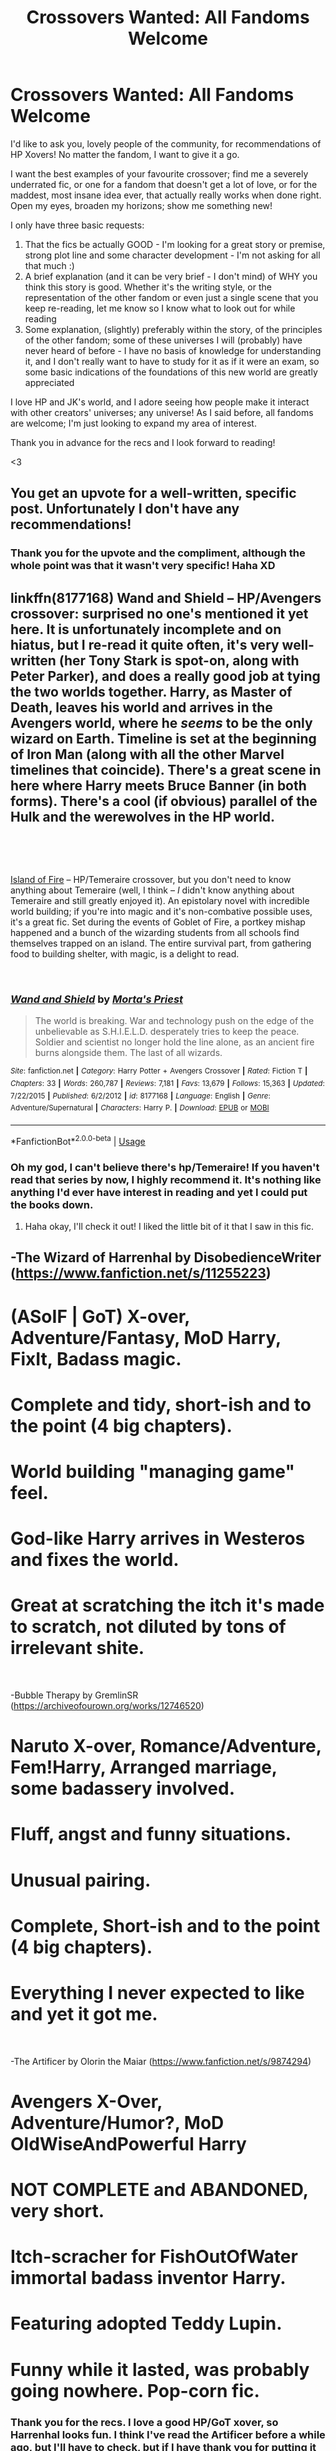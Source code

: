 #+TITLE: Crossovers Wanted: All Fandoms Welcome

* Crossovers Wanted: All Fandoms Welcome
:PROPERTIES:
:Author: The_Anenomy
:Score: 99
:DateUnix: 1546489513.0
:DateShort: 2019-Jan-03
:FlairText: Request
:END:
I'd like to ask you, lovely people of the community, for recommendations of HP Xovers! No matter the fandom, I want to give it a go.

I want the best examples of your favourite crossover; find me a severely underrated fic, or one for a fandom that doesn't get a lot of love, or for the maddest, most insane idea ever, that actually really works when done right. Open my eyes, broaden my horizons; show me something new!

I only have three basic requests:

1. That the fics be actually GOOD - I'm looking for a great story or premise, strong plot line and some character development - I'm not asking for all that much :)
2. A brief explanation (and it can be very brief - I don't mind) of WHY you think this story is good. Whether it's the writing style, or the representation of the other fandom or even just a single scene that you keep re-reading, let me know so I know what to look out for while reading
3. Some explanation, (slightly) preferably within the story, of the principles of the other fandom; some of these universes I will (probably) have never heard of before - I have no basis of knowledge for understanding it, and I don't really want to have to study for it as if it were an exam, so some basic indications of the foundations of this new world are greatly appreciated

I love HP and JK's world, and I adore seeing how people make it interact with other creators' universes; any universe! As I said before, all fandoms are welcome; I'm just looking to expand my area of interest.

Thank you in advance for the recs and I look forward to reading!

<3


** You get an upvote for a well-written, specific post. Unfortunately I don't have any recommendations!
:PROPERTIES:
:Author: thrawnca
:Score: 27
:DateUnix: 1546491447.0
:DateShort: 2019-Jan-03
:END:

*** Thank you for the upvote and the compliment, although the whole point was that it wasn't very specific! Haha XD
:PROPERTIES:
:Author: The_Anenomy
:Score: 9
:DateUnix: 1546510417.0
:DateShort: 2019-Jan-03
:END:


** linkffn(8177168) Wand and Shield -- HP/Avengers crossover: surprised no one's mentioned it yet here. It is unfortunately incomplete and on hiatus, but I re-read it quite often, it's very well-written (her Tony Stark is spot-on, along with Peter Parker), and does a really good job at tying the two worlds together. Harry, as Master of Death, leaves his world and arrives in the Avengers world, where he /seems/ to be the only wizard on Earth. Timeline is set at the beginning of Iron Man (along with all the other Marvel timelines that coincide). There's a great scene in here where Harry meets Bruce Banner (in both forms). There's a cool (if obvious) parallel of the Hulk and the werewolves in the HP world.

​

​

[[https://archiveofourown.org/works/3236603/chapters/7050041][Island of Fire]] -- HP/Temeraire crossover, but you don't need to know anything about Temeraire (well, I think -- /I/ didn't know anything about Temeraire and still greatly enjoyed it). An epistolary novel with incredible world building; if you're into magic and it's non-combative possible uses, it's a great fic. Set during the events of Goblet of Fire, a portkey mishap happened and a bunch of the wizarding students from all schools find themselves trapped on an island. The entire survival part, from gathering food to building shelter, with magic, is a delight to read.

​
:PROPERTIES:
:Author: emestlia
:Score: 8
:DateUnix: 1546547301.0
:DateShort: 2019-Jan-03
:END:

*** [[https://www.fanfiction.net/s/8177168/1/][*/Wand and Shield/*]] by [[https://www.fanfiction.net/u/2690239/Morta-s-Priest][/Morta's Priest/]]

#+begin_quote
  The world is breaking. War and technology push on the edge of the unbelievable as S.H.I.E.L.D. desperately tries to keep the peace. Soldier and scientist no longer hold the line alone, as an ancient fire burns alongside them. The last of all wizards.
#+end_quote

^{/Site/:} ^{fanfiction.net} ^{*|*} ^{/Category/:} ^{Harry} ^{Potter} ^{+} ^{Avengers} ^{Crossover} ^{*|*} ^{/Rated/:} ^{Fiction} ^{T} ^{*|*} ^{/Chapters/:} ^{33} ^{*|*} ^{/Words/:} ^{260,787} ^{*|*} ^{/Reviews/:} ^{7,181} ^{*|*} ^{/Favs/:} ^{13,679} ^{*|*} ^{/Follows/:} ^{15,363} ^{*|*} ^{/Updated/:} ^{7/22/2015} ^{*|*} ^{/Published/:} ^{6/2/2012} ^{*|*} ^{/id/:} ^{8177168} ^{*|*} ^{/Language/:} ^{English} ^{*|*} ^{/Genre/:} ^{Adventure/Supernatural} ^{*|*} ^{/Characters/:} ^{Harry} ^{P.} ^{*|*} ^{/Download/:} ^{[[http://www.ff2ebook.com/old/ffn-bot/index.php?id=8177168&source=ff&filetype=epub][EPUB]]} ^{or} ^{[[http://www.ff2ebook.com/old/ffn-bot/index.php?id=8177168&source=ff&filetype=mobi][MOBI]]}

--------------

*FanfictionBot*^{2.0.0-beta} | [[https://github.com/tusing/reddit-ffn-bot/wiki/Usage][Usage]]
:PROPERTIES:
:Author: FanfictionBot
:Score: 1
:DateUnix: 1546547353.0
:DateShort: 2019-Jan-03
:END:


*** Oh my god, I can't believe there's hp/Temeraire! If you haven't read that series by now, I highly recommend it. It's nothing like anything I'd ever have interest in reading and yet I could put the books down.
:PROPERTIES:
:Author: siriuslyinsane
:Score: 1
:DateUnix: 1546786102.0
:DateShort: 2019-Jan-06
:END:

**** Haha okay, I'll check it out! I liked the little bit of it that I saw in this fic.
:PROPERTIES:
:Author: emestlia
:Score: 1
:DateUnix: 1546790711.0
:DateShort: 2019-Jan-06
:END:


** -The Wizard of Harrenhal by DisobedienceWriter ([[https://www.fanfiction.net/s/11255223]])

* (ASoIF | GoT) X-over, Adventure/Fantasy, MoD Harry, FixIt, Badass magic.

* Complete and tidy, short-ish and to the point (4 big chapters).

* World building "managing game" feel.

* God-like Harry arrives in Westeros and fixes the world.

* Great at scratching the itch it's made to scratch, not diluted by tons of irrelevant shite.

​

-Bubble Therapy by GremlinSR ([[https://archiveofourown.org/works/12746520]])

* Naruto X-over, Romance/Adventure, Fem!Harry, Arranged marriage, some badassery involved.

* Fluff, angst and funny situations.

* Unusual pairing.

* Complete, Short-ish and to the point (4 big chapters).

* Everything I never expected to like and yet it got me.

​

-The Artificer by Olorin the Maiar ([[https://www.fanfiction.net/s/9874294]])

* Avengers X-Over, Adventure/Humor?, MoD OldWiseAndPowerful Harry

* NOT COMPLETE and ABANDONED, very short.

* Itch-scracher for FishOutOfWater immortal badass inventor Harry.

* Featuring adopted Teddy Lupin.

* Funny while it lasted, was probably going nowhere. Pop-corn fic.
:PROPERTIES:
:Author: Choice_Caterpillar
:Score: 16
:DateUnix: 1546511720.0
:DateShort: 2019-Jan-03
:END:

*** Thank you for the recs. I love a good HP/GoT xover, so Harrenhal looks fun. I think I've read the Artificer before a while ago, but I'll have to check, but if I have thank you for putting it back on my radar. If this is the one I'm thinking of, then I remember loving it. I must admit, I don't usually go for Naruto - I tried reading the manga, and I just found it very repetitive, but this sounds like it would be cute, and I can go for cuteness every now and then. Again, thank you <3
:PROPERTIES:
:Author: The_Anenomy
:Score: 5
:DateUnix: 1546512147.0
:DateShort: 2019-Jan-03
:END:


*** Wizard of Harrenhall is a fic I come back to read every so often because it scratches the itch that other fics don't quite get when it comes to competency and fixing.
:PROPERTIES:
:Author: MannOf97
:Score: 3
:DateUnix: 1546551202.0
:DateShort: 2019-Jan-04
:END:


** I have 1 recommendation-

Browncoat, Green Eyes by nonjon

It's a crossover with Firefly, a sci-fi TV show set in the future. It was cancelled after just one season, but they did an awesome movie to tie up the loose ends.

I'm not sure if I can judge whether or not the story properly explains the setting of Firefly within itself, since I already knew its plot going in. At least I don't remember having any problems even though it had been many years since I last watched the show or movie. But if you want to familiarise yourself with Firefly, you can just watch the movie (Serenity (2005)) first. I'd recommend that anyways, since it's a great standalone movie and the plot of the movie plays significant part in the fic. You can skip the show without missing anything much.

As for the fic, it's my no. 1 all time favourite Harry Potter crossover. It plays well with the canon of both sources. It doesn't make Harry out to be some OP immortal master of death, just what we actually see in the books: a regular guy with powerful magic and a slight instinctive understanding of magic (remember he mastered Patronus at 13). It just scales that up to what he might be like at age 150. And throughout the fic we see how interactions between the characters lead to personal development for all of them, not just one or two main characters.

Next, the link between the two sources is explained very well, resulting in an overarching plot that is intriguing and not something you could have guessed. Instead of going from one fight to the next, one mission after another or something like that, it can easily leave the mould of an episodic TV series, since it is set after the end of both sources. The plot of the story itself is about the link between the source fictions.

Overall it's a fun story with many jokes thrown in, and it always keeps you laughing or enjoying yourself. I haven't found many that are as good as this. I cannot recommend it enough.

Edit: oh, and linkffn(2857962)
:PROPERTIES:
:Author: sidpndy
:Score: 12
:DateUnix: 1546510504.0
:DateShort: 2019-Jan-03
:END:

*** Thank you for your recommendation. This one looks pretty good! I've never seen firefly, but I do like sci-fi so this sounds pretty good to me. I look forward to reading it. Thanks again <3
:PROPERTIES:
:Author: The_Anenomy
:Score: 5
:DateUnix: 1546511822.0
:DateShort: 2019-Jan-03
:END:

**** Firefly is an excellent TV show, and I was also going to recommend this fic.

However I would suggest watching the TV show before the movie, since the movie is set after the TV show and spoils some major plot points of the show.
:PROPERTIES:
:Author: PurpleMurex
:Score: 4
:DateUnix: 1546526005.0
:DateShort: 2019-Jan-03
:END:


*** u/MystycMoose:
#+begin_quote
  You can skip the show without missing anything much.
#+end_quote

I take issue with this, because the show is some of the very best TV you will come across... But as far as understanding the story, yeah it helps but probably isn't /needed/.

PSA for those jumping into the Firefly TV series for the first time: if you are worried you might not get into it, particularly with a pilot episode that's double the length, start with "The Train Job". It was aired as a substitute pilot since FOX thought the original pilot was too slow burn.

Don't get me wrong, I think the intended order (actual pilot first) is best. But if an hour and a half feels like too long for you to dive into, "The Train Job" is a good starting place as well.
:PROPERTIES:
:Author: MystycMoose
:Score: 4
:DateUnix: 1546535136.0
:DateShort: 2019-Jan-03
:END:

**** To be truthful, I'd also recommend watching the TV show. It is great at combining a future sci-fi multi-planetary civilization with western elements, while keeping the best of both. I was really disappointed they cancelled the show after just one season. At least they did pretty well with the movie and gave closure to the fans on most plot points.

The only reason I said the show could be skipped was because OP didn't want to spend too long trying to get into a new series just for reading a fic. But I'm hoping anyone who reads the fic or watches the movie will like it enough to go looking for the series themselves. It might be slightly spoiled, but I doubt anything can really take away Firefly's charm.

This was actually how I got into Worm myself, and even though it was somewhat spoiled for me, I greatly enjoyed it anyways. Great writing stands well enough on its own. Always.
:PROPERTIES:
:Author: sidpndy
:Score: 2
:DateUnix: 1546566669.0
:DateShort: 2019-Jan-04
:END:

***** Though, to remind OP or anyone else: watching the show, while recommend, is NOT necessary. Watching the movie Serenity should be more than enough if you're only looking to get into the fic. The movie will give you a complete picture of the setting so there will be no confusion. But if the summary/comments of the show make you want to watch it, then definitely go in the correct order of show-movie-fic for the most complete and spoiler free experience.
:PROPERTIES:
:Author: sidpndy
:Score: 2
:DateUnix: 1546567561.0
:DateShort: 2019-Jan-04
:END:


** [[https://www.tthfanfic.org/Story-26436/DianeCastle+The+League+of+Extraordinary+Women.htm][The League of Extraordinary Women]] I am recommending this specifically because I have never seen it recommended on here before. It is decently well written and is the start of a bunch of sequels (both official and unofficial).

Because of a prophecy Hermione goes universe hopping to pick up some heroines to help her deal with a demonic invasion. Crosses over with Buffy, Stargate, Secret World of Alex Mac, DC , and Million Dollar Woman. You don't really need to know much about the other fandoms for this one. They explain what you need in the story. I hand never heard of Alex Mac before reading this so it should be pretty accessible to any HP fan
:PROPERTIES:
:Author: Llian_Winter
:Score: 11
:DateUnix: 1546499842.0
:DateShort: 2019-Jan-03
:END:

*** Indeed. It's a great crossover - no curbstomping other verses, everyone gets to shine, but no blatant nerfing to make weaker characters relevant either.
:PROPERTIES:
:Author: Starfox5
:Score: 8
:DateUnix: 1546502373.0
:DateShort: 2019-Jan-03
:END:

**** Yeah, all of the characters feel true to their original, no nerfing or making anyone op but they still all have a part to play.
:PROPERTIES:
:Author: Llian_Winter
:Score: 6
:DateUnix: 1546503226.0
:DateShort: 2019-Jan-03
:END:


*** Ooh, this looks interesting. Thank you for what looks to be a very fun fic. And I loved Buffy as a child, but I don't think I've ever read a Buffy fanfiction. I have my reservations about multi-xovers, I must admit, but the premise of universe hopping and your description does alleviate a lot of those fears. I'll definitely give it a go. Again, thank you for the rec <3
:PROPERTIES:
:Author: The_Anenomy
:Score: 2
:DateUnix: 1546509704.0
:DateShort: 2019-Jan-03
:END:

**** Yeah. Multi-crossovers tend to get muddled and just bad pretty quickly. This one handles it really well.
:PROPERTIES:
:Author: Llian_Winter
:Score: 3
:DateUnix: 1546509925.0
:DateShort: 2019-Jan-03
:END:

***** The concept of universe hopping seems like a good way to get to play with all the different worlds but you don't run into the issue with having to make them play nice with each other. Correct me if I'm wrong, but it sounds to me like it will be like a number of mini ficlets, in different crossovers with an over-arching story, which I certainly don't have a problem with. This seems like a fun read, and I will get on it <3
:PROPERTIES:
:Author: The_Anenomy
:Score: 2
:DateUnix: 1546510747.0
:DateShort: 2019-Jan-03
:END:

****** No, she goes world to world and gathers a group of heroines to bring back to the HP world. Most of the story takes place in the HP universe and in the demon's hell dimension.
:PROPERTIES:
:Author: Llian_Winter
:Score: 6
:DateUnix: 1546510927.0
:DateShort: 2019-Jan-03
:END:


** In the Fate branch of crossover, linkffn(10918531) is quite good. You might need *some* notions of the Fate world but even then it takes care to explain everything that doesn't appear in the canon.

It has some real character growth, an extensive worldbuilding and isn't afraid to veer into AU.

Also, it is one of the few fics that makes justice to Mr. "Just because you're correct doesn't mean you're right!" also, it makes you like (or empathise) with one of the worst (excuse the language) shitstains in the Fate verse.

.

Still in the same branch of crossover, linkffn(12881601) manages to be a tad more accessible for newcomers while still having interesting character development and some decent worldbuilding along a fairly good plot.

.

On the Tolkien side of things, linkffn(11115934) is extremely good, with the author making some extensive work to fill the gaps in canon (gaps due to the lack of material, not due to any mistakes by Tolkien). No canon knowledge should be required (though having at least seen the movies is obviously a plus).

.

For Naruto, I have linkffn(11634921) that is pure crack but somehow extremely good.

You should know the Naruto canon til at least the timeskip to fully appreciate it.

.

Again for Naruto, linkffn(8525251) is quite a nice read, especially if you like (slightly) darker AU (on both sides).
:PROPERTIES:
:Author: Lenrivk
:Score: 3
:DateUnix: 1546514228.0
:DateShort: 2019-Jan-03
:END:

*** [[https://www.fanfiction.net/s/10918531/1/][*/Matou Shinji and the Philosopher's Stone/*]] by [[https://www.fanfiction.net/u/51657/AlfheimWanderer][/AlfheimWanderer/]]

#+begin_quote
  Ladies of Eternity, magi of the past hiding in the present. Those words describe Witches in the Moonlit world, with their daughters inheriting their role without exceptions. But this is a story of a Witch's son -- a boy tossed aside by cruel fate. A boy who dreamed of becoming a magus, but failed. A boy, who carves his path through blood and wand. A Boy, a Potter, and a Thief.
#+end_quote

^{/Site/:} ^{fanfiction.net} ^{*|*} ^{/Category/:} ^{Harry} ^{Potter} ^{+} ^{Fate/stay} ^{night} ^{Crossover} ^{*|*} ^{/Rated/:} ^{Fiction} ^{T} ^{*|*} ^{/Chapters/:} ^{29} ^{*|*} ^{/Words/:} ^{171,282} ^{*|*} ^{/Reviews/:} ^{532} ^{*|*} ^{/Favs/:} ^{564} ^{*|*} ^{/Follows/:} ^{364} ^{*|*} ^{/Updated/:} ^{2/19/2015} ^{*|*} ^{/Published/:} ^{12/25/2014} ^{*|*} ^{/Status/:} ^{Complete} ^{*|*} ^{/id/:} ^{10918531} ^{*|*} ^{/Language/:} ^{English} ^{*|*} ^{/Genre/:} ^{Adventure/Fantasy} ^{*|*} ^{/Download/:} ^{[[http://www.ff2ebook.com/old/ffn-bot/index.php?id=10918531&source=ff&filetype=epub][EPUB]]} ^{or} ^{[[http://www.ff2ebook.com/old/ffn-bot/index.php?id=10918531&source=ff&filetype=mobi][MOBI]]}

--------------

[[https://www.fanfiction.net/s/12881601/1/][*/Swords and Sorcery: No Route Back/*]] by [[https://www.fanfiction.net/u/5292097/Susanoh13][/Susanoh13/]]

#+begin_quote
  An accident with the Second Magic sends Shirou to another dimension. Trapped in a different world and a younger body, how will he manage to get back home? Perhaps the Hogwarts library has an "Inter-dimensional Travel" section.
#+end_quote

^{/Site/:} ^{fanfiction.net} ^{*|*} ^{/Category/:} ^{Harry} ^{Potter} ^{+} ^{Fate/stay} ^{night} ^{Crossover} ^{*|*} ^{/Rated/:} ^{Fiction} ^{T} ^{*|*} ^{/Chapters/:} ^{29} ^{*|*} ^{/Words/:} ^{65,165} ^{*|*} ^{/Reviews/:} ^{168} ^{*|*} ^{/Favs/:} ^{1,014} ^{*|*} ^{/Follows/:} ^{515} ^{*|*} ^{/Published/:} ^{3/26} ^{*|*} ^{/Status/:} ^{Complete} ^{*|*} ^{/id/:} ^{12881601} ^{*|*} ^{/Language/:} ^{English} ^{*|*} ^{/Genre/:} ^{Humor/Fantasy} ^{*|*} ^{/Characters/:} ^{Shirō} ^{E.} ^{*|*} ^{/Download/:} ^{[[http://www.ff2ebook.com/old/ffn-bot/index.php?id=12881601&source=ff&filetype=epub][EPUB]]} ^{or} ^{[[http://www.ff2ebook.com/old/ffn-bot/index.php?id=12881601&source=ff&filetype=mobi][MOBI]]}

--------------

[[https://www.fanfiction.net/s/11115934/1/][*/The Shadow of Angmar/*]] by [[https://www.fanfiction.net/u/5291694/Steelbadger][/Steelbadger/]]

#+begin_quote
  The Master of Death is a dangerous title; many would claim to hold a position greater than Death. Harry is pulled to Middle-earth by the Witch King of Angmar in an attempt to bring Morgoth back to Arda. A year later Angmar falls and Harry is freed. What will he do with the eternity granted to him? Story begins 1000 years before LotR. Eventual major canon divergence.
#+end_quote

^{/Site/:} ^{fanfiction.net} ^{*|*} ^{/Category/:} ^{Harry} ^{Potter} ^{+} ^{Lord} ^{of} ^{the} ^{Rings} ^{Crossover} ^{*|*} ^{/Rated/:} ^{Fiction} ^{T} ^{*|*} ^{/Chapters/:} ^{25} ^{*|*} ^{/Words/:} ^{161,907} ^{*|*} ^{/Reviews/:} ^{4,017} ^{*|*} ^{/Favs/:} ^{9,573} ^{*|*} ^{/Follows/:} ^{11,763} ^{*|*} ^{/Updated/:} ^{4/4} ^{*|*} ^{/Published/:} ^{3/15/2015} ^{*|*} ^{/id/:} ^{11115934} ^{*|*} ^{/Language/:} ^{English} ^{*|*} ^{/Genre/:} ^{Adventure} ^{*|*} ^{/Characters/:} ^{Harry} ^{P.} ^{*|*} ^{/Download/:} ^{[[http://www.ff2ebook.com/old/ffn-bot/index.php?id=11115934&source=ff&filetype=epub][EPUB]]} ^{or} ^{[[http://www.ff2ebook.com/old/ffn-bot/index.php?id=11115934&source=ff&filetype=mobi][MOBI]]}

--------------

[[https://www.fanfiction.net/s/11634921/1/][*/Itachi, Is That A Baby?/*]] by [[https://www.fanfiction.net/u/7288663/SpoonandJohn][/SpoonandJohn/]]

#+begin_quote
  Petunia performs a bit of accidental magic. It says something about her parenting that Uchiha Itachi is considered a better prospect for raising a child. Young Hari is raised by one of the most infamous nukenin of all time and a cadre of "Uncles" whose cumulative effect is very . . . prominent. And someone had the bright idea to bring him back to England. Merlin help them all.
#+end_quote

^{/Site/:} ^{fanfiction.net} ^{*|*} ^{/Category/:} ^{Harry} ^{Potter} ^{+} ^{Naruto} ^{Crossover} ^{*|*} ^{/Rated/:} ^{Fiction} ^{M} ^{*|*} ^{/Chapters/:} ^{98} ^{*|*} ^{/Words/:} ^{304,435} ^{*|*} ^{/Reviews/:} ^{7,199} ^{*|*} ^{/Favs/:} ^{8,863} ^{*|*} ^{/Follows/:} ^{9,467} ^{*|*} ^{/Updated/:} ^{11/3} ^{*|*} ^{/Published/:} ^{11/25/2015} ^{*|*} ^{/id/:} ^{11634921} ^{*|*} ^{/Language/:} ^{English} ^{*|*} ^{/Genre/:} ^{Humor/Adventure} ^{*|*} ^{/Characters/:} ^{Harry} ^{P.,} ^{Albus} ^{D.,} ^{Itachi} ^{U.} ^{*|*} ^{/Download/:} ^{[[http://www.ff2ebook.com/old/ffn-bot/index.php?id=11634921&source=ff&filetype=epub][EPUB]]} ^{or} ^{[[http://www.ff2ebook.com/old/ffn-bot/index.php?id=11634921&source=ff&filetype=mobi][MOBI]]}

--------------

[[https://www.fanfiction.net/s/8525251/1/][*/Effloresco Secundus/*]] by [[https://www.fanfiction.net/u/1605665/romanescue][/romanescue/]]

#+begin_quote
  Harry was never the only person with a penchant for tripping into the most absurd of situations. Reincarnated!Hermione. Somewhat darker than the usual take on Naruto. Political machinations. Character progression. Strong friendship, no romance.
#+end_quote

^{/Site/:} ^{fanfiction.net} ^{*|*} ^{/Category/:} ^{Harry} ^{Potter} ^{+} ^{Naruto} ^{Crossover} ^{*|*} ^{/Rated/:} ^{Fiction} ^{M} ^{*|*} ^{/Chapters/:} ^{34} ^{*|*} ^{/Words/:} ^{216,750} ^{*|*} ^{/Reviews/:} ^{4,049} ^{*|*} ^{/Favs/:} ^{6,238} ^{*|*} ^{/Follows/:} ^{7,223} ^{*|*} ^{/Updated/:} ^{6/15} ^{*|*} ^{/Published/:} ^{9/14/2012} ^{*|*} ^{/id/:} ^{8525251} ^{*|*} ^{/Language/:} ^{English} ^{*|*} ^{/Genre/:} ^{Drama/Friendship} ^{*|*} ^{/Characters/:} ^{Hermione} ^{G.,} ^{Sakura} ^{H.,} ^{Team} ^{Seven} ^{*|*} ^{/Download/:} ^{[[http://www.ff2ebook.com/old/ffn-bot/index.php?id=8525251&source=ff&filetype=epub][EPUB]]} ^{or} ^{[[http://www.ff2ebook.com/old/ffn-bot/index.php?id=8525251&source=ff&filetype=mobi][MOBI]]}

--------------

*FanfictionBot*^{2.0.0-beta} | [[https://github.com/tusing/reddit-ffn-bot/wiki/Usage][Usage]]
:PROPERTIES:
:Author: FanfictionBot
:Score: 2
:DateUnix: 1546514243.0
:DateShort: 2019-Jan-03
:END:


*** Thank you so much for the many recommendations. I've never explored the Fate/Stay Night fandom before, so this is a good opportunity to do so. I love Tolkien, and this particular story I started reading a while ago, but for one reason or another I stopped reading it, I don't know why. Thank you for reminding me of a very good fic that I forgot about. As I've mentioned in another comment, I've never been a Naruto super fan, but these two that you've mentioned both sound like they have fun premises, the crack one especially seems like it has a lot of fun potential. Thank you again <3
:PROPERTIES:
:Author: The_Anenomy
:Score: 2
:DateUnix: 1546521185.0
:DateShort: 2019-Jan-03
:END:

**** Pleasure!
:PROPERTIES:
:Author: Lenrivk
:Score: 1
:DateUnix: 1546568573.0
:DateShort: 2019-Jan-04
:END:


*** I've said it before but the Matou Shinji stories would be a lot better if it wasn't so random because it's a quest. The author does polls to decide plot points and by the third story I had whiplash from all the shifts in the story.
:PROPERTIES:
:Author: LocalMadman
:Score: 2
:DateUnix: 1546555392.0
:DateShort: 2019-Jan-04
:END:

**** I didn't knew that. Do you know where is the quest thingy on?
:PROPERTIES:
:Author: Lenrivk
:Score: 2
:DateUnix: 1546570105.0
:DateShort: 2019-Jan-04
:END:

***** [[http://forums.nrvnqsr.com/showthread.php/5530-Shinji-Matou-and-the-Philosopher-s-Stone-%28HP-FSN-CYOA%29][Here]] is a link to the very first chapter of the first story. I don't know where the current story page though. I am not a member of the forum and I stopped reading the story early book 3.
:PROPERTIES:
:Author: LocalMadman
:Score: 2
:DateUnix: 1546611173.0
:DateShort: 2019-Jan-04
:END:


*** I remember reading Effloresco Secundus and really liking it years ago, but then it took so long between updates that I couldn't remembered what was going on, so I haven't kept up with it. I really don't remember the details now, so at this point if it ever finishes I will do a reread. But given the current pace that will take several decades.
:PROPERTIES:
:Author: prism1234
:Score: 1
:DateUnix: 1546588081.0
:DateShort: 2019-Jan-04
:END:


** [[https://archiveofourown.org/works/163632][What's Past Is Prologue]] linkao3(163632) is a Doctor Who/Harry Potter crossover. Hardly an obscure crossover, I know, but it's a pretty unknown fic, I think. You do probably need to have seen the Tenth Doctor era for this fic to be worth reading. I like it because Harry after DH and Ten after Journey's End are an interesting character combination, given that both have experienced a lot of loss, and carry around a sense of responsibility.

[[https://archiveofourown.org/works/3771373][One-Eighth Of A Chance]] linkao3(3771373) is a Harry Potter/Discworld crossover, with absolutely no Discworld knowledge required. Short, humorous one-shot with a neat premise.
:PROPERTIES:
:Author: siderumincaelo
:Score: 3
:DateUnix: 1546540373.0
:DateShort: 2019-Jan-03
:END:

*** [[https://archiveofourown.org/works/163632][*/What's Past Is Prologue/*]] by [[https://www.archiveofourown.org/users/Pitry/pseuds/Pitry][/Pitry/]]

#+begin_quote
  The ancient and peaceful people of Messaline need a mythological hero to save them from the terrible Daleks. Harry Potter is looking forward to be the sidekick on this one, but the universe has ideas of its own. Doctor Who after Journey's End, Harry Potter after Deathly Hallows.
#+end_quote

^{/Site/:} ^{Archive} ^{of} ^{Our} ^{Own} ^{*|*} ^{/Fandoms/:} ^{Harry} ^{Potter} ^{-} ^{J.} ^{K.} ^{Rowling,} ^{Doctor} ^{Who} ^{*|*} ^{/Published/:} ^{2011-02-18} ^{*|*} ^{/Completed/:} ^{2011-04-09} ^{*|*} ^{/Words/:} ^{82307} ^{*|*} ^{/Chapters/:} ^{16/16} ^{*|*} ^{/Comments/:} ^{48} ^{*|*} ^{/Kudos/:} ^{102} ^{*|*} ^{/Bookmarks/:} ^{21} ^{*|*} ^{/Hits/:} ^{3098} ^{*|*} ^{/ID/:} ^{163632} ^{*|*} ^{/Download/:} ^{[[https://archiveofourown.org/downloads/Pi/Pitry/163632/Whats%20Past%20Is%20Prologue.epub?updated_at=1387597063][EPUB]]} ^{or} ^{[[https://archiveofourown.org/downloads/Pi/Pitry/163632/Whats%20Past%20Is%20Prologue.mobi?updated_at=1387597063][MOBI]]}

--------------

[[https://archiveofourown.org/works/3771373][*/One-Eighth Of A Chance/*]] by [[https://www.archiveofourown.org/users/Hyaroo/pseuds/Hyaroo][/Hyaroo/]]

#+begin_quote
  Yes, it's another "Voldemort meets Discworld's Death" one-shot. Written for the Spacebattles community, shouldn't be taken too seriously.
#+end_quote

^{/Site/:} ^{Archive} ^{of} ^{Our} ^{Own} ^{*|*} ^{/Fandoms/:} ^{Harry} ^{Potter} ^{-} ^{J.} ^{K.} ^{Rowling,} ^{Discworld} ^{-} ^{Terry} ^{Pratchett} ^{*|*} ^{/Published/:} ^{2015-04-18} ^{*|*} ^{/Words/:} ^{1238} ^{*|*} ^{/Chapters/:} ^{1/1} ^{*|*} ^{/Comments/:} ^{9} ^{*|*} ^{/Kudos/:} ^{147} ^{*|*} ^{/Bookmarks/:} ^{27} ^{*|*} ^{/Hits/:} ^{870} ^{*|*} ^{/ID/:} ^{3771373} ^{*|*} ^{/Download/:} ^{[[https://archiveofourown.org/downloads/Hy/Hyaroo/3771373/OneEighth%20Of%20A%20Chance.epub?updated_at=1429360976][EPUB]]} ^{or} ^{[[https://archiveofourown.org/downloads/Hy/Hyaroo/3771373/OneEighth%20Of%20A%20Chance.mobi?updated_at=1429360976][MOBI]]}

--------------

*FanfictionBot*^{2.0.0-beta} | [[https://github.com/tusing/reddit-ffn-bot/wiki/Usage][Usage]]
:PROPERTIES:
:Author: FanfictionBot
:Score: 1
:DateUnix: 1546540393.0
:DateShort: 2019-Jan-03
:END:


** I've got quite a few, I love crossovers, but of of the best is linkffn(Child of the Storm)

It's a mega crossover mostly focused on the marvel universe though, with a few other characters and references here and there. The idea is that James Potter was a failed reincarnation of Thor to teach him humility, but the trauma of watching his family die as a spirit drove him mad so the memories were removed. Until Harry needs help and sends an unconscious distress call to Asgard...

It's got a lot of the Avengers doing their thing with wizards mixed in. The fic itself is finished but it has a sequel that updates almost weekly. Combined they are over a million words. Even if you don't know marvel beyond the movies and don't know any of the other occasional crossovers, it is an extremely good fic.

Tell me if you want more, I read so many crossovers
:PROPERTIES:
:Author: ZePwnzerRJ
:Score: 8
:DateUnix: 1546498718.0
:DateShort: 2019-Jan-03
:END:

*** [[https://www.fanfiction.net/s/8897431/1/][*/Child of the Storm/*]] by [[https://www.fanfiction.net/u/2204901/Nimbus-Llewelyn][/Nimbus Llewelyn/]]

#+begin_quote
  Once, Thor was James Potter, New Mexico being a refinement of Odin's technique (being murdered didn't do Thor's sanity any favours). After a decade, a mostly reformed Loki restores his memories, introducing Thor's son, Harry, to new family and friends. But soon, ancient secrets emerge along with enemies both old and new as darkness rises. Harry is left with a choice: Fight or Die.
#+end_quote

^{/Site/:} ^{fanfiction.net} ^{*|*} ^{/Category/:} ^{Harry} ^{Potter} ^{+} ^{Avengers} ^{Crossover} ^{*|*} ^{/Rated/:} ^{Fiction} ^{T} ^{*|*} ^{/Chapters/:} ^{80} ^{*|*} ^{/Words/:} ^{824,622} ^{*|*} ^{/Reviews/:} ^{8,399} ^{*|*} ^{/Favs/:} ^{7,923} ^{*|*} ^{/Follows/:} ^{7,197} ^{*|*} ^{/Updated/:} ^{7/12/2016} ^{*|*} ^{/Published/:} ^{1/11/2013} ^{*|*} ^{/Status/:} ^{Complete} ^{*|*} ^{/id/:} ^{8897431} ^{*|*} ^{/Language/:} ^{English} ^{*|*} ^{/Genre/:} ^{Adventure/Drama} ^{*|*} ^{/Characters/:} ^{Harry} ^{P.,} ^{Thor} ^{*|*} ^{/Download/:} ^{[[http://www.ff2ebook.com/old/ffn-bot/index.php?id=8897431&source=ff&filetype=epub][EPUB]]} ^{or} ^{[[http://www.ff2ebook.com/old/ffn-bot/index.php?id=8897431&source=ff&filetype=mobi][MOBI]]}

--------------

*FanfictionBot*^{2.0.0-beta} | [[https://github.com/tusing/reddit-ffn-bot/wiki/Usage][Usage]]
:PROPERTIES:
:Author: FanfictionBot
:Score: 3
:DateUnix: 1546498759.0
:DateShort: 2019-Jan-03
:END:


*** I really wanted to like this one, especially because of how long it is. I wish the author didn't rush everything so much at the start by making everyone somehow related to each other as family or friends and making the universe in the fic seem minuscule. It is a bit of a turn off for me because it takes away one of the most special things about xvovers, which is the two different universes meeting and coming to terms as the characters meet.
:PROPERTIES:
:Author: NaoSouONight
:Score: 1
:DateUnix: 1546574330.0
:DateShort: 2019-Jan-04
:END:


*** While I have definitely had Child of the Storm on my radar before and have given it a few glances, I don't think I've ever had a proper go at it. I certainly never knew that there was a sequel. I must admit, I'm one of those plebs that has no other experience with Mavel than the MCU, although I have loved the films so far. I'll definitely try this one again, and I'll make sure that I make a good go at it this time; what you say intrigues me. If you have any other recommendations, I'll happily take them! Thank you for the suggestion. <3
:PROPERTIES:
:Author: The_Anenomy
:Score: 1
:DateUnix: 1546509235.0
:DateShort: 2019-Jan-03
:END:

**** An old favorite that is incomplete and updated very rarely is linkffn(Shadow of Angmar)

It's a Lord of the Rings crossover in which the Witch King of Angmar attempts to someone Morgoth, the god of death. Instead he summons Harry Potter, the master of death. As a result Harry spends a year being tortured by the most evil characters of the world until the end of the first war. He is rescued by elves and has to try and make his way home.

And the whole story is his journey home
:PROPERTIES:
:Author: ZePwnzerRJ
:Score: 2
:DateUnix: 1546543529.0
:DateShort: 2019-Jan-03
:END:

***** [[https://www.fanfiction.net/s/11115934/1/][*/The Shadow of Angmar/*]] by [[https://www.fanfiction.net/u/5291694/Steelbadger][/Steelbadger/]]

#+begin_quote
  The Master of Death is a dangerous title; many would claim to hold a position greater than Death. Harry is pulled to Middle-earth by the Witch King of Angmar in an attempt to bring Morgoth back to Arda. A year later Angmar falls and Harry is freed. What will he do with the eternity granted to him? Story begins 1000 years before LotR. Eventual major canon divergence.
#+end_quote

^{/Site/:} ^{fanfiction.net} ^{*|*} ^{/Category/:} ^{Harry} ^{Potter} ^{+} ^{Lord} ^{of} ^{the} ^{Rings} ^{Crossover} ^{*|*} ^{/Rated/:} ^{Fiction} ^{T} ^{*|*} ^{/Chapters/:} ^{25} ^{*|*} ^{/Words/:} ^{161,907} ^{*|*} ^{/Reviews/:} ^{4,017} ^{*|*} ^{/Favs/:} ^{9,573} ^{*|*} ^{/Follows/:} ^{11,763} ^{*|*} ^{/Updated/:} ^{4/4} ^{*|*} ^{/Published/:} ^{3/15/2015} ^{*|*} ^{/id/:} ^{11115934} ^{*|*} ^{/Language/:} ^{English} ^{*|*} ^{/Genre/:} ^{Adventure} ^{*|*} ^{/Characters/:} ^{Harry} ^{P.} ^{*|*} ^{/Download/:} ^{[[http://www.ff2ebook.com/old/ffn-bot/index.php?id=11115934&source=ff&filetype=epub][EPUB]]} ^{or} ^{[[http://www.ff2ebook.com/old/ffn-bot/index.php?id=11115934&source=ff&filetype=mobi][MOBI]]}

--------------

*FanfictionBot*^{2.0.0-beta} | [[https://github.com/tusing/reddit-ffn-bot/wiki/Usage][Usage]]
:PROPERTIES:
:Author: FanfictionBot
:Score: 1
:DateUnix: 1546543545.0
:DateShort: 2019-Jan-03
:END:


** I recently stumbled upon this HP-GoT crossover fic called The Winter Witch; linkffn(12689889)

Basically, Hermione accidentally lands smack in the middle of the Battle of the Whispering Wood, where Robb Stark routed the Lannister army (I am assuming that you, like me, have a cursory knowledge of the GoT universe), and then the story proceeds from there. I was about to board a flight when I unexpectedly found this fic and I gave a quick skim through it during the journey. However, I must admit, thanks to some deadlines that I had to meet at work, I totally forgot about the fic after that trip. I was reminded of it only after I saw your post.

In the few chapters that I managed to read, I found the writing to be good. The underlying, universal trope of all superhero comics was basically what captured my attention in this fic - a witch who can virtually do anything, all thanks to her wand, in an ancient world of warriors who've had very little exposure to modern ways or magic. Additionally, I think the plot tries to adhere to the Song of Ice and Fire books, because you'll encounter characters who you've never seen on the show. However, I must warn you that the fic does does tend to lean towards the super-Hermione trope that fic readers generally hate.

It's a three-part fic (part 2 ongoing) and since I haven't completed the fic myself, I'll not go to the extent of recommending it. But you could have a look.
:PROPERTIES:
:Author: BarneySpeaksBlarney
:Score: 6
:DateUnix: 1546522736.0
:DateShort: 2019-Jan-03
:END:

*** [[https://www.fanfiction.net/s/12689889/1/][*/the Winter Witch/*]] by [[https://www.fanfiction.net/u/42364/Kneazle][/Kneazle/]]

#+begin_quote
  Hermione realized it began with a sense of Impending Doom and finished with a battle outside her tent. The deciding line between staying and helping Robb Stark, or returning to her universe, is getting harder to see the longer she's in Westeros. But it's a decision that she has to make, or it's one that will be made for her. Part 1 complete; Part 2 is now ongoing!
#+end_quote

^{/Site/:} ^{fanfiction.net} ^{*|*} ^{/Category/:} ^{Harry} ^{Potter} ^{+} ^{Game} ^{of} ^{Thrones} ^{Crossover} ^{*|*} ^{/Rated/:} ^{Fiction} ^{T} ^{*|*} ^{/Chapters/:} ^{27} ^{*|*} ^{/Words/:} ^{211,993} ^{*|*} ^{/Reviews/:} ^{1,694} ^{*|*} ^{/Favs/:} ^{2,156} ^{*|*} ^{/Follows/:} ^{2,719} ^{*|*} ^{/Updated/:} ^{10/7/2018} ^{*|*} ^{/Published/:} ^{10/15/2017} ^{*|*} ^{/id/:} ^{12689889} ^{*|*} ^{/Language/:} ^{English} ^{*|*} ^{/Genre/:} ^{Adventure/Fantasy} ^{*|*} ^{/Characters/:} ^{<Hermione} ^{G.,} ^{Robb} ^{S.>} ^{Roose} ^{B.} ^{*|*} ^{/Download/:} ^{[[http://www.ff2ebook.com/old/ffn-bot/index.php?id=12689889&source=ff&filetype=epub][EPUB]]} ^{or} ^{[[http://www.ff2ebook.com/old/ffn-bot/index.php?id=12689889&source=ff&filetype=mobi][MOBI]]}

--------------

*FanfictionBot*^{2.0.0-beta} | [[https://github.com/tusing/reddit-ffn-bot/wiki/Usage][Usage]]
:PROPERTIES:
:Author: FanfictionBot
:Score: 1
:DateUnix: 1546522803.0
:DateShort: 2019-Jan-03
:END:


** A bit of a late response, but here's a writeup of the HPxX crossovers I'd recommend on my favourites list. If you want me to go into more detail on one/chat about it feel free to say so. :)

- linkffn(*Harry Potter and the Natural 20*)

Milo, a D&D Wizard, finds himself in an insane world with other people claiming to be wizards but who clearly follow different and bizarre rules of the universe. Shenanigans ensue. Very solid read, especially if you're somewhat familiar with roleplaying games.

- linkffn(*The Shadow of Angmar*)

Probably the best LOTR crossover, Harry wanders around in Middle Earth about a millenium before the events of LOTR. Totally awesome.

- linkffn(*The Power He Knows Not*)

By the same author as The Shadow of Angmar, Harry finds himself in Middle Earth during the events of LOTR and meets the fair maiden Éowyn. Sticks close to Tolkien's style and is completely wrapped up.

- linkffn(*Strangers in Bars*)

Harry finds himself drinking in a bar with Marvel's Thor, exchanging battle stories. Pretty short and very fun.

- linkffn(*One-Eighth of A Chance*)

Humouristic one-shot that features Discworld's Death but doesn't require any knowledge of Discworld. It's funny and it's great.

- linkffn(*I See The Moon*)

Bruce Banner, on the run, meets a not quite sane Harry and they become great friends. Mostly fluffy and a totally lovely read. This fic is great.

- linkffn(8145794) - *Chance Encounters*

Harry runs into the members of the Avengers throughout his life, a chapter at a time. The first half is a good bit better than the second half imo, but it's still overall a great story and I'll heartily recommend it.

- linkffn(*Discordant* by Heather Sinclair)

Harry's a bounty hunter in the Star Wars universe and gets involved in the storyline of the prequels. It's a fun and solid romp cut short by presumed abandonment. Current contents are worth reading though.

- linkffn(9978546) - *Mistaken Identity*

The Tenth Doctor (played by David Tennant) crashes into the HP universe and finds himself mistaken for Barty Crouch Junior (played by David Tennant). It's a short story but it's a good one and it's a lot of fun seeing the Doctor running around interacting with various characters.

- linkffn(*Harry Potter: The Last Avatar*)

A blend of the Harry Potter and ATLA universe with a good bit of AU sauce slathered over it, this is a quite compelling tale. Sadly abandoned though.

- linkffn(*All Hallow's Eve - New York*)

A fun one-shot which finds Harry Potter, Master of Death, rudely interrupted while grocery shopping when he is summoned by a madman from the Marvel Universe.

- linkffn(*Steve and The Barkeep*)

Captain America befriends Harry Potter, a local barkeeper. It's a nice story that'll leave you with a smile on your face.

- linkffn(*The Sea King* by Doghead Thirteen)

A one-shot crossover with Discovery Channel's Deadliest Catch, yes you read that right, has Hermione on a quest to track down Harry finally finding him, at sea. It's got some flaws but overall is surprisingly great.

- linkffn(*Avatar* by Von)

A crossover with James Cameron's Avatar. Harry wakes up from a magically induced coma and finds himself on an incredibly polluted Earth where magic is gone. He struggles to find a place for himself while also being in the eye of the public as a curiosity.
:PROPERTIES:
:Author: DoubleFried
:Score: 2
:DateUnix: 1546625022.0
:DateShort: 2019-Jan-04
:END:

*** [[https://www.fanfiction.net/s/8096183/1/][*/Harry Potter and the Natural 20/*]] by [[https://www.fanfiction.net/u/3989854/Sir-Poley][/Sir Poley/]]

#+begin_quote
  Milo, a genre-savvy D&D Wizard and Adventurer Extraordinaire is forced to attend Hogwarts, and soon finds himself plunged into a new adventure of magic, mad old Wizards, metagaming, misunderstandings, and munchkinry. Updates monthly.
#+end_quote

^{/Site/:} ^{fanfiction.net} ^{*|*} ^{/Category/:} ^{Harry} ^{Potter} ^{+} ^{Dungeons} ^{and} ^{Dragons} ^{Crossover} ^{*|*} ^{/Rated/:} ^{Fiction} ^{T} ^{*|*} ^{/Chapters/:} ^{74} ^{*|*} ^{/Words/:} ^{314,214} ^{*|*} ^{/Reviews/:} ^{6,422} ^{*|*} ^{/Favs/:} ^{6,014} ^{*|*} ^{/Follows/:} ^{6,811} ^{*|*} ^{/Updated/:} ^{8/2} ^{*|*} ^{/Published/:} ^{5/7/2012} ^{*|*} ^{/id/:} ^{8096183} ^{*|*} ^{/Language/:} ^{English} ^{*|*} ^{/Download/:} ^{[[http://www.ff2ebook.com/old/ffn-bot/index.php?id=8096183&source=ff&filetype=epub][EPUB]]} ^{or} ^{[[http://www.ff2ebook.com/old/ffn-bot/index.php?id=8096183&source=ff&filetype=mobi][MOBI]]}

--------------

[[https://www.fanfiction.net/s/11115934/1/][*/The Shadow of Angmar/*]] by [[https://www.fanfiction.net/u/5291694/Steelbadger][/Steelbadger/]]

#+begin_quote
  The Master of Death is a dangerous title; many would claim to hold a position greater than Death. Harry is pulled to Middle-earth by the Witch King of Angmar in an attempt to bring Morgoth back to Arda. A year later Angmar falls and Harry is freed. What will he do with the eternity granted to him? Story begins 1000 years before LotR. Eventual major canon divergence.
#+end_quote

^{/Site/:} ^{fanfiction.net} ^{*|*} ^{/Category/:} ^{Harry} ^{Potter} ^{+} ^{Lord} ^{of} ^{the} ^{Rings} ^{Crossover} ^{*|*} ^{/Rated/:} ^{Fiction} ^{T} ^{*|*} ^{/Chapters/:} ^{25} ^{*|*} ^{/Words/:} ^{161,907} ^{*|*} ^{/Reviews/:} ^{4,017} ^{*|*} ^{/Favs/:} ^{9,573} ^{*|*} ^{/Follows/:} ^{11,763} ^{*|*} ^{/Updated/:} ^{4/4} ^{*|*} ^{/Published/:} ^{3/15/2015} ^{*|*} ^{/id/:} ^{11115934} ^{*|*} ^{/Language/:} ^{English} ^{*|*} ^{/Genre/:} ^{Adventure} ^{*|*} ^{/Characters/:} ^{Harry} ^{P.} ^{*|*} ^{/Download/:} ^{[[http://www.ff2ebook.com/old/ffn-bot/index.php?id=11115934&source=ff&filetype=epub][EPUB]]} ^{or} ^{[[http://www.ff2ebook.com/old/ffn-bot/index.php?id=11115934&source=ff&filetype=mobi][MOBI]]}

--------------

[[https://www.fanfiction.net/s/11027086/1/][*/The Power He Knows Not/*]] by [[https://www.fanfiction.net/u/5291694/Steelbadger][/Steelbadger/]]

#+begin_quote
  A decade ago Harry Potter found himself in a beautiful and pristine land. After giving up hope of finding his friends he settled upon the wide plains below the mountains. Peaceful years pass before a Ranger brings an army to his door and he feels compelled once again to fight. Perhaps there is more to be found here than solitude alone. Harry/Éowyn.
#+end_quote

^{/Site/:} ^{fanfiction.net} ^{*|*} ^{/Category/:} ^{Harry} ^{Potter} ^{+} ^{Lord} ^{of} ^{the} ^{Rings} ^{Crossover} ^{*|*} ^{/Rated/:} ^{Fiction} ^{T} ^{*|*} ^{/Chapters/:} ^{11} ^{*|*} ^{/Words/:} ^{68,753} ^{*|*} ^{/Reviews/:} ^{872} ^{*|*} ^{/Favs/:} ^{4,654} ^{*|*} ^{/Follows/:} ^{2,442} ^{*|*} ^{/Updated/:} ^{2/27/2015} ^{*|*} ^{/Published/:} ^{2/6/2015} ^{*|*} ^{/Status/:} ^{Complete} ^{*|*} ^{/id/:} ^{11027086} ^{*|*} ^{/Language/:} ^{English} ^{*|*} ^{/Genre/:} ^{Adventure/Romance} ^{*|*} ^{/Characters/:} ^{<Harry} ^{P.,} ^{Eowyn>} ^{*|*} ^{/Download/:} ^{[[http://www.ff2ebook.com/old/ffn-bot/index.php?id=11027086&source=ff&filetype=epub][EPUB]]} ^{or} ^{[[http://www.ff2ebook.com/old/ffn-bot/index.php?id=11027086&source=ff&filetype=mobi][MOBI]]}

--------------

[[https://www.fanfiction.net/s/8329787/1/][*/Strangers in Bars/*]] by [[https://www.fanfiction.net/u/315488/Whispering-Darkness][/Whispering Darkness/]]

#+begin_quote
  Everyone else was avoiding the strange man but Harry felt himself drawn to him. His loud, archaic speech and enthusiastic drinking seemed to be off-putting to most people but to the Gryffindor it felt comfortingly familiar how different the man was.
#+end_quote

^{/Site/:} ^{fanfiction.net} ^{*|*} ^{/Category/:} ^{Harry} ^{Potter} ^{+} ^{Avengers} ^{Crossover} ^{*|*} ^{/Rated/:} ^{Fiction} ^{K+} ^{*|*} ^{/Chapters/:} ^{4} ^{*|*} ^{/Words/:} ^{8,175} ^{*|*} ^{/Reviews/:} ^{524} ^{*|*} ^{/Favs/:} ^{4,283} ^{*|*} ^{/Follows/:} ^{2,816} ^{*|*} ^{/Updated/:} ^{10/10/2017} ^{*|*} ^{/Published/:} ^{7/17/2012} ^{*|*} ^{/Status/:} ^{Complete} ^{*|*} ^{/id/:} ^{8329787} ^{*|*} ^{/Language/:} ^{English} ^{*|*} ^{/Genre/:} ^{Friendship} ^{*|*} ^{/Characters/:} ^{Harry} ^{P.,} ^{Iron} ^{Man/Tony} ^{S.,} ^{Thor} ^{*|*} ^{/Download/:} ^{[[http://www.ff2ebook.com/old/ffn-bot/index.php?id=8329787&source=ff&filetype=epub][EPUB]]} ^{or} ^{[[http://www.ff2ebook.com/old/ffn-bot/index.php?id=8329787&source=ff&filetype=mobi][MOBI]]}

--------------

[[https://www.fanfiction.net/s/11199305/1/][*/One-Eighth Of A Chance/*]] by [[https://www.fanfiction.net/u/1865132/Hyaroo][/Hyaroo/]]

#+begin_quote
  Another "Voldemort Meets Discworld's Death" story. Written for the Spacebattles forum, shouldn't be taken too seriously.
#+end_quote

^{/Site/:} ^{fanfiction.net} ^{*|*} ^{/Category/:} ^{Harry} ^{Potter} ^{+} ^{Discworld} ^{Crossover} ^{*|*} ^{/Rated/:} ^{Fiction} ^{K} ^{*|*} ^{/Words/:} ^{1,326} ^{*|*} ^{/Reviews/:} ^{25} ^{*|*} ^{/Favs/:} ^{115} ^{*|*} ^{/Follows/:} ^{28} ^{*|*} ^{/Published/:} ^{4/20/2015} ^{*|*} ^{/id/:} ^{11199305} ^{*|*} ^{/Language/:} ^{English} ^{*|*} ^{/Genre/:} ^{Humor} ^{*|*} ^{/Download/:} ^{[[http://www.ff2ebook.com/old/ffn-bot/index.php?id=11199305&source=ff&filetype=epub][EPUB]]} ^{or} ^{[[http://www.ff2ebook.com/old/ffn-bot/index.php?id=11199305&source=ff&filetype=mobi][MOBI]]}

--------------

[[https://www.fanfiction.net/s/8212843/1/][*/I See The Moon/*]] by [[https://www.fanfiction.net/u/1537229/hctiB-notsoB][/hctiB-notsoB/]]

#+begin_quote
  Gen. "While on the run, Bruce meets a young man who speaks to the moon. He's probably not quite the sanest friend Bruce could have made, but, well...beggers can't be choosers."
#+end_quote

^{/Site/:} ^{fanfiction.net} ^{*|*} ^{/Category/:} ^{Harry} ^{Potter} ^{+} ^{Avengers} ^{Crossover} ^{*|*} ^{/Rated/:} ^{Fiction} ^{T} ^{*|*} ^{/Chapters/:} ^{13} ^{*|*} ^{/Words/:} ^{40,930} ^{*|*} ^{/Reviews/:} ^{4,721} ^{*|*} ^{/Favs/:} ^{12,081} ^{*|*} ^{/Follows/:} ^{13,996} ^{*|*} ^{/Updated/:} ^{1/18/2015} ^{*|*} ^{/Published/:} ^{6/13/2012} ^{*|*} ^{/id/:} ^{8212843} ^{*|*} ^{/Language/:} ^{English} ^{*|*} ^{/Genre/:} ^{Friendship} ^{*|*} ^{/Characters/:} ^{Harry} ^{P.,} ^{Hulk/Bruce} ^{B.} ^{*|*} ^{/Download/:} ^{[[http://www.ff2ebook.com/old/ffn-bot/index.php?id=8212843&source=ff&filetype=epub][EPUB]]} ^{or} ^{[[http://www.ff2ebook.com/old/ffn-bot/index.php?id=8212843&source=ff&filetype=mobi][MOBI]]}

--------------

[[https://www.fanfiction.net/s/8145794/1/][*/Chance Encounters/*]] by [[https://www.fanfiction.net/u/645583/Rain-Seaker][/Rain Seaker/]]

#+begin_quote
  Harry meets the members of the Avengers at different times throughout his life.
#+end_quote

^{/Site/:} ^{fanfiction.net} ^{*|*} ^{/Category/:} ^{Harry} ^{Potter} ^{+} ^{Avengers} ^{Crossover} ^{*|*} ^{/Rated/:} ^{Fiction} ^{T} ^{*|*} ^{/Chapters/:} ^{11} ^{*|*} ^{/Words/:} ^{50,374} ^{*|*} ^{/Reviews/:} ^{1,287} ^{*|*} ^{/Favs/:} ^{5,209} ^{*|*} ^{/Follows/:} ^{2,537} ^{*|*} ^{/Updated/:} ^{11/1/2014} ^{*|*} ^{/Published/:} ^{5/24/2012} ^{*|*} ^{/Status/:} ^{Complete} ^{*|*} ^{/id/:} ^{8145794} ^{*|*} ^{/Language/:} ^{English} ^{*|*} ^{/Genre/:} ^{Friendship} ^{*|*} ^{/Characters/:} ^{Harry} ^{P.} ^{*|*} ^{/Download/:} ^{[[http://www.ff2ebook.com/old/ffn-bot/index.php?id=8145794&source=ff&filetype=epub][EPUB]]} ^{or} ^{[[http://www.ff2ebook.com/old/ffn-bot/index.php?id=8145794&source=ff&filetype=mobi][MOBI]]}

--------------

*FanfictionBot*^{2.0.0-beta} | [[https://github.com/tusing/reddit-ffn-bot/wiki/Usage][Usage]]
:PROPERTIES:
:Author: FanfictionBot
:Score: 1
:DateUnix: 1546625408.0
:DateShort: 2019-Jan-04
:END:


*** [[https://www.fanfiction.net/s/10016768/1/][*/Discordant/*]] by [[https://www.fanfiction.net/u/170270/Heather-Sinclair][/Heather Sinclair/]]

#+begin_quote
  It wasn't the bright and shiny Jewel of the Galaxy you've all seen on the HoloNet. Harry's story started in the Underworld, a kilometer below the upper levels of Coruscant, where you never walk the streets alone, especially if you don't have a blaster hanging by your side. He left for a little while, but now it's called him back, whether he realizes it or not.
#+end_quote

^{/Site/:} ^{fanfiction.net} ^{*|*} ^{/Category/:} ^{Star} ^{Wars} ^{+} ^{Harry} ^{Potter} ^{Crossover} ^{*|*} ^{/Rated/:} ^{Fiction} ^{T} ^{*|*} ^{/Chapters/:} ^{8} ^{*|*} ^{/Words/:} ^{45,270} ^{*|*} ^{/Reviews/:} ^{430} ^{*|*} ^{/Favs/:} ^{2,201} ^{*|*} ^{/Follows/:} ^{2,570} ^{*|*} ^{/Updated/:} ^{3/8/2014} ^{*|*} ^{/Published/:} ^{1/12/2014} ^{*|*} ^{/id/:} ^{10016768} ^{*|*} ^{/Language/:} ^{English} ^{*|*} ^{/Genre/:} ^{Sci-Fi} ^{*|*} ^{/Characters/:} ^{A.} ^{Ventress,} ^{Harry} ^{P.} ^{*|*} ^{/Download/:} ^{[[http://www.ff2ebook.com/old/ffn-bot/index.php?id=10016768&source=ff&filetype=epub][EPUB]]} ^{or} ^{[[http://www.ff2ebook.com/old/ffn-bot/index.php?id=10016768&source=ff&filetype=mobi][MOBI]]}

--------------

[[https://www.fanfiction.net/s/9978546/1/][*/Mistaken Identity/*]] by [[https://www.fanfiction.net/u/5362936/Shivver][/Shivver/]]

#+begin_quote
  The Tenth Doctor and Donna fly through a crack in the walls of the universe and land in a world where humans can perform magic. Getting mixed up in the cold war between the Death Eaters, the Ministry of Magic, and the Order of the Phoenix, all sides want the Doctor dead!
#+end_quote

^{/Site/:} ^{fanfiction.net} ^{*|*} ^{/Category/:} ^{Doctor} ^{Who} ^{+} ^{Harry} ^{Potter} ^{Crossover} ^{*|*} ^{/Rated/:} ^{Fiction} ^{K} ^{*|*} ^{/Chapters/:} ^{13} ^{*|*} ^{/Words/:} ^{20,635} ^{*|*} ^{/Reviews/:} ^{75} ^{*|*} ^{/Favs/:} ^{116} ^{*|*} ^{/Follows/:} ^{68} ^{*|*} ^{/Updated/:} ^{1/11/2014} ^{*|*} ^{/Published/:} ^{12/31/2013} ^{*|*} ^{/Status/:} ^{Complete} ^{*|*} ^{/id/:} ^{9978546} ^{*|*} ^{/Language/:} ^{English} ^{*|*} ^{/Genre/:} ^{Adventure} ^{*|*} ^{/Characters/:} ^{10th} ^{Doctor,} ^{Donna} ^{N.,} ^{Voldemort,} ^{N.} ^{Tonks} ^{*|*} ^{/Download/:} ^{[[http://www.ff2ebook.com/old/ffn-bot/index.php?id=9978546&source=ff&filetype=epub][EPUB]]} ^{or} ^{[[http://www.ff2ebook.com/old/ffn-bot/index.php?id=9978546&source=ff&filetype=mobi][MOBI]]}

--------------

[[https://www.fanfiction.net/s/8616362/1/][*/Harry Potter: The Last Avatar/*]] by [[https://www.fanfiction.net/u/2516816/The-Sorting-Cat][/The Sorting Cat/]]

#+begin_quote
  Why is Harry Potter considered the worst firebender in Gryffindor? Why doesn't he want to be noticed? Probably the same reason he dreams of drowning every night. [Harry Potter characters in an AU with magic replaced by the elemental powers of Avatar: The Last Airbender / Legend of Korra. Full summary inside.]
#+end_quote

^{/Site/:} ^{fanfiction.net} ^{*|*} ^{/Category/:} ^{Harry} ^{Potter} ^{+} ^{Avatar:} ^{Last} ^{Airbender} ^{Crossover} ^{*|*} ^{/Rated/:} ^{Fiction} ^{T} ^{*|*} ^{/Chapters/:} ^{15} ^{*|*} ^{/Words/:} ^{135,342} ^{*|*} ^{/Reviews/:} ^{1,254} ^{*|*} ^{/Favs/:} ^{2,959} ^{*|*} ^{/Follows/:} ^{3,340} ^{*|*} ^{/Updated/:} ^{1/7/2014} ^{*|*} ^{/Published/:} ^{10/16/2012} ^{*|*} ^{/id/:} ^{8616362} ^{*|*} ^{/Language/:} ^{English} ^{*|*} ^{/Genre/:} ^{Adventure/Suspense} ^{*|*} ^{/Characters/:} ^{Harry} ^{P.} ^{*|*} ^{/Download/:} ^{[[http://www.ff2ebook.com/old/ffn-bot/index.php?id=8616362&source=ff&filetype=epub][EPUB]]} ^{or} ^{[[http://www.ff2ebook.com/old/ffn-bot/index.php?id=8616362&source=ff&filetype=mobi][MOBI]]}

--------------

[[https://www.fanfiction.net/s/8643484/1/][*/All Hallows' Eve - New York/*]] by [[https://www.fanfiction.net/u/315488/Whispering-Darkness][/Whispering Darkness/]]

#+begin_quote
  Harry Potter had never really managed a normal, peaceful Halloween, so he really shouldn't have been surprised when he was suddenly displaced from the grocery store and found himself in front of a maniacally cackling man in a very dramatic outfit.
#+end_quote

^{/Site/:} ^{fanfiction.net} ^{*|*} ^{/Category/:} ^{Harry} ^{Potter} ^{+} ^{Avengers} ^{Crossover} ^{*|*} ^{/Rated/:} ^{Fiction} ^{T} ^{*|*} ^{/Words/:} ^{1,763} ^{*|*} ^{/Reviews/:} ^{496} ^{*|*} ^{/Favs/:} ^{5,958} ^{*|*} ^{/Follows/:} ^{1,609} ^{*|*} ^{/Published/:} ^{10/26/2012} ^{*|*} ^{/Status/:} ^{Complete} ^{*|*} ^{/id/:} ^{8643484} ^{*|*} ^{/Language/:} ^{English} ^{*|*} ^{/Genre/:} ^{Adventure/Humor} ^{*|*} ^{/Characters/:} ^{Harry} ^{P.} ^{*|*} ^{/Download/:} ^{[[http://www.ff2ebook.com/old/ffn-bot/index.php?id=8643484&source=ff&filetype=epub][EPUB]]} ^{or} ^{[[http://www.ff2ebook.com/old/ffn-bot/index.php?id=8643484&source=ff&filetype=mobi][MOBI]]}

--------------

[[https://www.fanfiction.net/s/8410168/1/][*/Steve And The Barkeep/*]] by [[https://www.fanfiction.net/u/1543518/Runaway-Deviant][/Runaway Deviant/]]

#+begin_quote
  Steve has a routine, and god help him if he's going to break that routine for anyone - yes, that includes you, Tony. Enter a local barkeeper with a penchant for the occult and the gift of good conversation. EWE, not slash, just a couple of guys and a few hundred drinks. Rated for fear of the thought police.
#+end_quote

^{/Site/:} ^{fanfiction.net} ^{*|*} ^{/Category/:} ^{Harry} ^{Potter} ^{+} ^{Avengers} ^{Crossover} ^{*|*} ^{/Rated/:} ^{Fiction} ^{M} ^{*|*} ^{/Chapters/:} ^{12} ^{*|*} ^{/Words/:} ^{34,438} ^{*|*} ^{/Reviews/:} ^{949} ^{*|*} ^{/Favs/:} ^{6,313} ^{*|*} ^{/Follows/:} ^{3,565} ^{*|*} ^{/Updated/:} ^{9/3/2012} ^{*|*} ^{/Published/:} ^{8/9/2012} ^{*|*} ^{/Status/:} ^{Complete} ^{*|*} ^{/id/:} ^{8410168} ^{*|*} ^{/Language/:} ^{English} ^{*|*} ^{/Genre/:} ^{Friendship/Supernatural} ^{*|*} ^{/Characters/:} ^{Harry} ^{P.,} ^{Captain} ^{America/Steve} ^{R.} ^{*|*} ^{/Download/:} ^{[[http://www.ff2ebook.com/old/ffn-bot/index.php?id=8410168&source=ff&filetype=epub][EPUB]]} ^{or} ^{[[http://www.ff2ebook.com/old/ffn-bot/index.php?id=8410168&source=ff&filetype=mobi][MOBI]]}

--------------

[[https://www.fanfiction.net/s/7502511/1/][*/The Sea King/*]] by [[https://www.fanfiction.net/u/1205826/Doghead-Thirteen][/Doghead Thirteen/]]

#+begin_quote
  Nineteen years ago, Harry Potter put paid to Voldemort at Hogwarts; now it's nineteen years later and, as the diesels hammer on, a bushy-haired girl is still searching for The-Boy-Who-Walked-Away... Oneshot, Deadliest Catch crossover.
#+end_quote

^{/Site/:} ^{fanfiction.net} ^{*|*} ^{/Category/:} ^{Harry} ^{Potter} ^{+} ^{Misc.} ^{Tv} ^{Shows} ^{Crossover} ^{*|*} ^{/Rated/:} ^{Fiction} ^{T} ^{*|*} ^{/Words/:} ^{5,361} ^{*|*} ^{/Reviews/:} ^{233} ^{*|*} ^{/Favs/:} ^{1,308} ^{*|*} ^{/Follows/:} ^{279} ^{*|*} ^{/Published/:} ^{10/28/2011} ^{*|*} ^{/Status/:} ^{Complete} ^{*|*} ^{/id/:} ^{7502511} ^{*|*} ^{/Language/:} ^{English} ^{*|*} ^{/Download/:} ^{[[http://www.ff2ebook.com/old/ffn-bot/index.php?id=7502511&source=ff&filetype=epub][EPUB]]} ^{or} ^{[[http://www.ff2ebook.com/old/ffn-bot/index.php?id=7502511&source=ff&filetype=mobi][MOBI]]}

--------------

[[https://www.fanfiction.net/s/9622291/1/][*/Avatar/*]] by [[https://www.fanfiction.net/u/10091/Von][/Von/]]

#+begin_quote
  Harry defeated Voldemort with the power he knew not, a power far more valuable than his freedom. Sealed away until next he was needed, the Wizarding Saviour slept through the fall of his race, of magic and almost the world. Now he has been woken, the last avatar of a dead species and a being whose purpose is so old that only the bones of the Earth remember. Gen. Adult themes.
#+end_quote

^{/Site/:} ^{fanfiction.net} ^{*|*} ^{/Category/:} ^{Harry} ^{Potter} ^{+} ^{Avatar} ^{Crossover} ^{*|*} ^{/Rated/:} ^{Fiction} ^{M} ^{*|*} ^{/Chapters/:} ^{22} ^{*|*} ^{/Words/:} ^{113,949} ^{*|*} ^{/Reviews/:} ^{1,224} ^{*|*} ^{/Favs/:} ^{2,662} ^{*|*} ^{/Follows/:} ^{3,446} ^{*|*} ^{/Updated/:} ^{9/9/2018} ^{*|*} ^{/Published/:} ^{8/22/2013} ^{*|*} ^{/id/:} ^{9622291} ^{*|*} ^{/Language/:} ^{English} ^{*|*} ^{/Genre/:} ^{Spiritual/Sci-Fi} ^{*|*} ^{/Characters/:} ^{Harry} ^{P.} ^{*|*} ^{/Download/:} ^{[[http://www.ff2ebook.com/old/ffn-bot/index.php?id=9622291&source=ff&filetype=epub][EPUB]]} ^{or} ^{[[http://www.ff2ebook.com/old/ffn-bot/index.php?id=9622291&source=ff&filetype=mobi][MOBI]]}

--------------

*FanfictionBot*^{2.0.0-beta} | [[https://github.com/tusing/reddit-ffn-bot/wiki/Usage][Usage]]
:PROPERTIES:
:Author: FanfictionBot
:Score: 1
:DateUnix: 1546625419.0
:DateShort: 2019-Jan-04
:END:


** Yo, here are my favourites...

- Like the Rain Chooses the Grass by Tsume Yuki

This is a HP/Black Panther xover. I recommend this fic because it has visible and well written character development, Tsume Yuki creates a realistic Erik Killmonger who you are able to empathize with, and it has the right mix of HP-verse and MCU-verse. In regards to Black Panther, Erik Killmonger is the nephew to a previous King of Wakanda. By Wakandan law, Erik has the right to fight for the crown. However, due to circumstances in Erik's childhood he became orphaned in the slums of America. Erik grows up fighting, studying and working his arse off trying to gain the Wakandan throne and better the lives of himself and all black people.

linkffn (like the rain chooses the grass by Tsume Yuki)

- Gives You Hell by azzie adams

I'll probably get crap for this because of the "obligatory" "ew Twilight" but, for reals, give it a chance. If you've ever read Twilight or watched the films you'll see that family (genetic and chosen) is a major concept in the plot. I believe that Gives You Hell really showcases the strong bonds that come with family that we choose throughout time. (Also, I really dig the mention of Albus and Gallert's previourelationship [which is canon]). You probably already know or have an idea about Twilight. "Teen" animal-blood-drinking vampires live in a small town in WA, USA when a trouble-magnet Bella Swan comes to town. She attracts human-blood-drinking vampires, head coven vampires and werewolves.

linkffn(Gives You Hell by azzie adams)

Also, I'd recommend checking out Araciel and AlwaysEatTheRude21's works on ffnet as they have a lot of good quality HP xover fics. (But they tend to start a lot of new fics and they update them sporadically if infrequently).
:PROPERTIES:
:Author: runitstraightboy
:Score: 3
:DateUnix: 1546504763.0
:DateShort: 2019-Jan-03
:END:

*** [[https://www.fanfiction.net/s/4843070/1/][*/Gives You Hell/*]] by [[https://www.fanfiction.net/u/1431186/azzie-adams][/azzie adams/]]

#+begin_quote
  Albus and Harry Potter died many years ago. Accusing them of being vampires, Carlisle saw them hang, lifeless, cold, dead. He didn't expect to meet them 300 years later in Forks. But their sordid past seems to have followed them. EC/HP.
#+end_quote

^{/Site/:} ^{fanfiction.net} ^{*|*} ^{/Category/:} ^{Harry} ^{Potter} ^{+} ^{Twilight} ^{Crossover} ^{*|*} ^{/Rated/:} ^{Fiction} ^{M} ^{*|*} ^{/Chapters/:} ^{24} ^{*|*} ^{/Words/:} ^{175,528} ^{*|*} ^{/Reviews/:} ^{2,288} ^{*|*} ^{/Favs/:} ^{3,432} ^{*|*} ^{/Follows/:} ^{3,676} ^{*|*} ^{/Updated/:} ^{7/24/2010} ^{*|*} ^{/Published/:} ^{2/5/2009} ^{*|*} ^{/id/:} ^{4843070} ^{*|*} ^{/Language/:} ^{English} ^{*|*} ^{/Genre/:} ^{Romance/Adventure} ^{*|*} ^{/Characters/:} ^{Harry} ^{P.,} ^{Edward} ^{*|*} ^{/Download/:} ^{[[http://www.ff2ebook.com/old/ffn-bot/index.php?id=4843070&source=ff&filetype=epub][EPUB]]} ^{or} ^{[[http://www.ff2ebook.com/old/ffn-bot/index.php?id=4843070&source=ff&filetype=mobi][MOBI]]}

--------------

*FanfictionBot*^{2.0.0-beta} | [[https://github.com/tusing/reddit-ffn-bot/wiki/Usage][Usage]]
:PROPERTIES:
:Author: FanfictionBot
:Score: 2
:DateUnix: 1546504814.0
:DateShort: 2019-Jan-03
:END:


*** Thank you for your suggestions. While I have already read Tsume Yuki's work, it is a great suggestion, as it's one of my favourites that they've done recently, although I despair at Tsume Yuki's propensity to abandon their fics about 10 chapters in, just when I'm getting super invested (D:) Gives You Hell, however, I look forward to reading, and I certainly don't mind that it's Twilight; there's some good potential in the twilight universe, especially with vampires already present (and only briefly explored) in the HP universe. I've never heard of AlwaysEatTheRude21 before, but I shall definitely check out their works. Again, thank you for suggestions. <3
:PROPERTIES:
:Author: The_Anenomy
:Score: 2
:DateUnix: 1546508680.0
:DateShort: 2019-Jan-03
:END:

**** u/prism1234:
#+begin_quote
  although I despair at Tsume Yuki's propensity to abandon their fics about 10 chapters in
#+end_quote

I was really hoping she might not do this with Tell it to the Marines, since she seemed really into writing it for a long time and got way further than the typical 5-10ish chapters, but alas that too seems to be done now since it's been almost a year since the last chapter. So many of her works have such interesting concepts and good starts, it's a shame nothing that isn't a one shot will ever be finished. And I'm saying that despite not even liking romance which much of her work usually features pretty heavily
:PROPERTIES:
:Author: prism1234
:Score: 2
:DateUnix: 1546587502.0
:DateShort: 2019-Jan-04
:END:


** Linkffn(The Magic of Torchwood) is probably the best crossover with HP and Torchwood. It's pretty long, but the humor is great and the characterization of everyone is perfect. It's my favorite fanfiction and I reread it every chance I get.

Linkffn(De-Aged) is also a really good crossover between Doctor Who and HP. The characters are true to form, however, I will say there's not a lot of the main group of Harry Potter characters. I reread this one pretty often as well.
:PROPERTIES:
:Score: 3
:DateUnix: 1546527498.0
:DateShort: 2019-Jan-03
:END:

*** [[https://www.fanfiction.net/s/7151727/1/][*/The Magic Of Torchwood/*]] by [[https://www.fanfiction.net/u/3041834/Bella-The-Strange][/Bella The Strange/]]

#+begin_quote
  The Torchwood team have been accepted at Hogwarts School of Witchcraft and Wizardry. Set between Adam and Reset. Rated T because of Jack Harkness, swearing, mature themes, slash etc... it's Torchwood!
#+end_quote

^{/Site/:} ^{fanfiction.net} ^{*|*} ^{/Category/:} ^{Harry} ^{Potter} ^{+} ^{Torchwood} ^{Crossover} ^{*|*} ^{/Rated/:} ^{Fiction} ^{T} ^{*|*} ^{/Chapters/:} ^{143} ^{*|*} ^{/Words/:} ^{546,512} ^{*|*} ^{/Reviews/:} ^{1,479} ^{*|*} ^{/Favs/:} ^{808} ^{*|*} ^{/Follows/:} ^{922} ^{*|*} ^{/Updated/:} ^{12/24/2018} ^{*|*} ^{/Published/:} ^{7/6/2011} ^{*|*} ^{/id/:} ^{7151727} ^{*|*} ^{/Language/:} ^{English} ^{*|*} ^{/Genre/:} ^{Sci-Fi/Fantasy} ^{*|*} ^{/Download/:} ^{[[http://www.ff2ebook.com/old/ffn-bot/index.php?id=7151727&source=ff&filetype=epub][EPUB]]} ^{or} ^{[[http://www.ff2ebook.com/old/ffn-bot/index.php?id=7151727&source=ff&filetype=mobi][MOBI]]}

--------------

[[https://www.fanfiction.net/s/9248096/1/][*/De-Aged/*]] by [[https://www.fanfiction.net/u/3865148/The-Bibliomaniac][/The Bibliomaniac/]]

#+begin_quote
  The Doctor and Jack have found themselves to be 11. Unfortunately, there is no easy fix, so the Doctor decides they should attend Hogwarts until they can find a way to return to their proper ages. Here, they make friends, confuse professors, and desperately try to avoid disturbing fixed points in time. Updates on a monthly basis.
#+end_quote

^{/Site/:} ^{fanfiction.net} ^{*|*} ^{/Category/:} ^{Doctor} ^{Who} ^{+} ^{Harry} ^{Potter} ^{Crossover} ^{*|*} ^{/Rated/:} ^{Fiction} ^{T} ^{*|*} ^{/Chapters/:} ^{84} ^{*|*} ^{/Words/:} ^{133,916} ^{*|*} ^{/Reviews/:} ^{1,841} ^{*|*} ^{/Favs/:} ^{1,233} ^{*|*} ^{/Follows/:} ^{1,577} ^{*|*} ^{/Updated/:} ^{12/1/2018} ^{*|*} ^{/Published/:} ^{4/29/2013} ^{*|*} ^{/id/:} ^{9248096} ^{*|*} ^{/Language/:} ^{English} ^{*|*} ^{/Genre/:} ^{Adventure} ^{*|*} ^{/Characters/:} ^{10th} ^{Doctor,} ^{Jack} ^{H.} ^{*|*} ^{/Download/:} ^{[[http://www.ff2ebook.com/old/ffn-bot/index.php?id=9248096&source=ff&filetype=epub][EPUB]]} ^{or} ^{[[http://www.ff2ebook.com/old/ffn-bot/index.php?id=9248096&source=ff&filetype=mobi][MOBI]]}

--------------

*FanfictionBot*^{2.0.0-beta} | [[https://github.com/tusing/reddit-ffn-bot/wiki/Usage][Usage]]
:PROPERTIES:
:Author: FanfictionBot
:Score: 3
:DateUnix: 1546527550.0
:DateShort: 2019-Jan-03
:END:


** Tad late here, but as someone who reads almost entirely crossovers, here would be my picks.

linkffn(12772385) This one is a HP and High School DxD Crossover where Harry and Ginny don't have a good marriage, so they break and Harry goes to Japan with their only child, Lily Luna. Also, this is updated close to monthly whenever the poll's lean its way (Almost always) with chapters of 30 to 60 thousand words.

The HSDxD verse itself is a very fanservice heavy harem anime, but it's set in a world where most gods/religious figures are real, resulting in very powerful people (and also harem). HSDxD revolves around a peerage (team/family of reincarnated devils) and its place in the supernatural world.

​

next up is linkffn(9443327) A Third Path is a HP and Marvel Comics crossover featuring a "dimensionally displaced Harry Potter, who is extremely intelligent, proactive and not afraid to get his hands dirty" launched into the marvel comicsverse (earth 616). Also its by the same author as above and below, and is updated every couple of months with huge chapters. (avg word count of 45K).

​

And here is my personal favorite out of this author's stories. linkffn(11577249) is an HP and Star Wars crossover which takes place pre--prequel and involves Harry meeting his mums ghost who's like "I have to go now." before he goes "NO!" and teleports his little kid self to a Galaxy Far Far Away. (Also has really long chapters, updated every 2-4 months.)

This is set in the Star Wars Legends verse (All the old books like the Thrawn Trilogy), but should be readable with just an understanding of the movies (though the Clone Wars tv show would help a tad).

​

Moving on from Vimesenthusiast, we have linkffn(12307781) which is an EWE (I think that's how you use it at least) story where Harry moves to New York a couple months before Marvel's Avengers (2012). Story is updated 1-2 times a week and is currently moving into Civil War. (Kind've assumed you've watched the MCU here, lmk if you need more of an explanation.)

Also, I'd like to second the recommendation of 'Wand and Shield' great story.

​

linkffn(7591040, 8186304, 10301672) The Queen who fell to Earth and it's 2 sequels (discontinued) are HP and Dragonriders of Pern crossover stories where during the Tri-Wizard Tournament, Harry realizes he has no chance and decides that suicide by dragon is a good way to go. Instead of that happening though, one of the eggs hatch and the dragonet bonds with him as well as reawakening the intelligence buried within all Dragons. Kind of a political story and I think the pairing is supposed to be HP/HG/f!OC.

Dragonriders of Pern itself is a book series by the now deceased Anne McCaffrey and her son Todd. It's a story about humans living on a planet called Pern which is struck by astral attacks of 'Thread' that rain from the sky and eat organic matter for 50 years every 200. (Knowledge of Pern isn't really necessary for TQwftE, but it does make the story a bit more fun.)

​

linkffn(8096183) Is a D&D and HP crossover where a D&D character 'Milo' is summoned to the HP world by Lucius Malfoy, battling off the weirdos with masks, Milo gets picked up at Hogsmeade and is sent to Hogwarts to learn magic... which he can't perform as it doesn't fit with his system. Pairing might be Milo(OC)/Hannah.

D&D knowledge is required to the extent of "I know how the stats work."

​

Back to DxD and we have linkffn(11976393). Sitting on a Bench is a 4-shot Harry and Koneko in the HSDxD world. No knowledge of DxD is required. Cept for maybe knowing the characters, so a wiki could be useful for that. Or just tell me and I can provide dem knowledge drops.

​

linkffn(9622073) is a HP and Inheritance Cycle crossover featuring immortal dimension traveling MoD!Harry taking the place of Eragon's (The main char of IC) teacher 'Brom' as the latter died in front of him to poison.

IC is a 4 part series about Eragon and his Dragon Saphira as they battle against the Empire and it's dictator King Galbatorix. Thankfully, they have help in the form of the Varden, the Dwarves, and the Elves. (Parallels Star Wars a lot.)

​

linkffn(10716188) is an HP and Naruto cross where Harry is Naruto's cousin or something, Naruto finds out he has a cousin, and goes to meet cousin. Cousin takes him in, summons to soul of dead father of cousin, and talks to dead father of cousin before going with cousin back to cousin's home.

At the current point of the story (Not being updated in over a year being that point), very minor knowledge of Naruto is required, some names and places will do.

​

Also, seconding 'Itachi, Is That A Baby'.

​

linkffn(4044086) HP and Naruto where they have a shared mental space and grow up spending the nights with each other, Naruto mentions chakra, and Harry learns magic pre-Hogwarts. Knowledge of Naruto up to end of Part 1 is quite useful.)

​

llinkffn(12091997) Harry is reborn in the world of Remnant (from RWBY by Roosterteeth) and is found by Qrow Branwen (An important character in RWBY canon).

Remnant is a planet where Humanity has been forced behind walls by the forces of the Grimm, infinite waves of black soulless beasts. The main characters are four girls who go to a school for Huntsmen and Huntresses, those who protect humanity from the Grimm.

​

linkffn(11815818,12651746) Harry is kidnapped by order of Lucius Malfoy and ends up in Japan after 2nd year. Stuff happens, and he ends up trapped within Sword Art Online.

SAO is a light novel/anime series about a VRMMORPG without magic, which turned into a death game and trapping 10K starting players inside. Main characters are Kirito (loner, OPAF), Asuna (worst girl), and a bunch of harem girls who never get into the harem because there isn't one. (Argo best girl though.)

​

linkffn(11759933) and it's sequel linkffn(12089357) are HP/Star Wars stories where the Dark Lady of the Sith (like Darth Vater) is met by Riven, Bastille, and Darth Marr (Basically important people from hundreds of years before the prequels), they send her to earth to train a new order of force users to prepare for the Empire. She arrives just in time to watch Voldemort kill Lily, scare him away, and adopt Harry. Starring characters include, Horcruxes, Susan, Daphne, Ginny (none of them being the pairing), Remus, Sirius, Tonks, those other Dark Lords from Pottermore, and a few jedi from the prequels and SW: Clone Wars.

Knowledge required from Star Wars is watching the movies and Clone Wars, from HP you can safely continue ignoring Pottermore's existence as everything is explained in the story.

​

linkffn(4521407) Harry dies to Vernon when he's like 7, Snape betrays Dumbledore for Voldemort, and the Dark Lord controls most of Britan. Luna wishes for someone to help and Ben Skywalker crashes his X-Wing nearby.

Knowledge of Star Wars Legends would be "Ben Skywalker is Luke's kid, a Jedi Knight who fought in a galactic civil war, Jaina is Han and Leia's daughter, a Jedi Knight and 'Sword of the Jedi' as well as a fighter pilot, Alanna is Jaina's nephew, and her dead brother's daughter, Corran is a Correllian Jedi Knight and former member of Rogue Squadron, his kids Valin and Jysella are also here.

​

linkffn(11576387) is a fic where Kyle Katarn (Main character of some SW video games and Jedi Master) feels something in the force which urges him to go to earth. Find Harry being sad, and trains him.

Everything SW is explained pretty well.

​

linkffn(9068231) Harry fights in a war against demons, and in the last battle is sent through a destabilized portal sending him to Felucia (The planet that Aayla dies on) just in time to save Aayla Secura (The blue skinned lady with head tails).

​

And That'll do it! Thanks for reading my list, and I hope that you enjoy the stories here..
:PROPERTIES:
:Author: BionicleKid
:Score: 3
:DateUnix: 1546570721.0
:DateShort: 2019-Jan-04
:END:

*** Also, as this didn't fit in the other comment, here are some other's that are also good but I feel were less suited for you.

​

linkffn(10321406) Harry is Kabuto from Naruto, does science, meets Stargate people, Harem and Multi-Crossover.

linkffn(11764236) People from a lot of media reincarnated as Harry (Han Solo, Gray, Grimmjow, Gaara).

linkffn(9586702) Harry is adopted by Zelretch, a dimension traveling vampire after Harry teleported and ended up with the Gorgon Sisters as adopted older siblings. (930K words).

linkffn(10245229) HSDxD, Harry adopts one of the main characters, dies in a fire, is MoD but can't find the adopted daughter, 10 years later finds adopted daughter and they have sex.

linkffn(11723597) The Power He Knows Not is a dragon sealed with Harry that has enough power to kill gods, also Alive!Potters + Sisters.

linkffn(12521313) WBHL!Harry is sent to live with Dursleys, meets a super powerful kitsune who burns the Dursley's house down before taking him to Japan where they live in the harem including said Kitsune's daughter, and the goddess Amaterasu until the Tri-Wizard Tournament starts.

linkffn(12132088) Unspeakable-MoD!Harry jumps through the veil cause he's bored, ends up in the Mass Effect universe (Big tech squids trying to kill everything every 50K years), and he makes a bunch of big ships.

linkffn(10554923) Harry is teleported to Konoha as a 2 y/o, adopted by the bug family the Aburames, becomes a ninja.

linkffn(12221534) Percy Jackson from Percy Jackson fight someone with time powers, ends up back in time, and goes to Britan to keep from fucking anything up. 4th year start.

linkffn(9976928) Harry ends up in Japan a while before the Sekirei Plan begins (as a kid), gets a harem of aliens or something. (I haven't read it, but it looks good and is by a good author.)

linkffn(8933408) Harry ends up in... +the land of Warcraft?+ *googles* Azeroth, where he ends up part of a bunch of shit, Harry/Harem with no Warcraft knowledge required.

​

Enjoy!
:PROPERTIES:
:Author: BionicleKid
:Score: 4
:DateUnix: 1546570778.0
:DateShort: 2019-Jan-04
:END:

**** ffnbot!refresh
:PROPERTIES:
:Author: karfoogle
:Score: 1
:DateUnix: 1547999838.0
:DateShort: 2019-Jan-20
:END:


**** [[https://www.fanfiction.net/s/10321406/1/][*/The Serpent Sorcerer/*]] by [[https://www.fanfiction.net/u/5705990/Rage-Addiction][/Rage Addiction/]]

#+begin_quote
  Harry was Abandoned by his Family, hated by his relatives, forgot who he was and will becomes a so powerful that Voldemort would quiver in fear. This is a Harry is Kabuto.(no-slash)a harem. Grey Kabuto . Kabuto/Guren/Fem-Gaara/Non-Fan Girl-Karin/Fem-Naruto...Multi crossover
#+end_quote

^{/Site/:} ^{fanfiction.net} ^{*|*} ^{/Category/:} ^{Harry} ^{Potter} ^{+} ^{Naruto} ^{Crossover} ^{*|*} ^{/Rated/:} ^{Fiction} ^{M} ^{*|*} ^{/Chapters/:} ^{39} ^{*|*} ^{/Words/:} ^{318,644} ^{*|*} ^{/Reviews/:} ^{1,293} ^{*|*} ^{/Favs/:} ^{3,228} ^{*|*} ^{/Follows/:} ^{2,876} ^{*|*} ^{/Updated/:} ^{1/15/2016} ^{*|*} ^{/Published/:} ^{5/3/2014} ^{*|*} ^{/id/:} ^{10321406} ^{*|*} ^{/Language/:} ^{English} ^{*|*} ^{/Genre/:} ^{Adventure/Romance} ^{*|*} ^{/Characters/:} ^{Harry} ^{P.,} ^{Kabuto} ^{Y.} ^{*|*} ^{/Download/:} ^{[[http://www.ff2ebook.com/old/ffn-bot/index.php?id=10321406&source=ff&filetype=epub][EPUB]]} ^{or} ^{[[http://www.ff2ebook.com/old/ffn-bot/index.php?id=10321406&source=ff&filetype=mobi][MOBI]]}

--------------

[[https://www.fanfiction.net/s/11764236/1/][*/Reincarnation Roulette/*]] by [[https://www.fanfiction.net/u/2609553/UnknownUnseenUnheard][/UnknownUnseenUnheard/]]

#+begin_quote
  In which the Killing Curse had unforeseen consequences and Harry Potter remembers his previous lives as a result. Series of unrelated one shots. Bobby Singer 2-3, Han Solo 4-7, Revan 9, Luke Castellan 10-11, Grimmjow 12-15, Gaara 16-18, Hibari 19-23, Gray 24-25
#+end_quote

^{/Site/:} ^{fanfiction.net} ^{*|*} ^{/Category/:} ^{Harry} ^{Potter} ^{+} ^{Fairy} ^{Tail} ^{Crossover} ^{*|*} ^{/Rated/:} ^{Fiction} ^{T} ^{*|*} ^{/Chapters/:} ^{26} ^{*|*} ^{/Words/:} ^{93,680} ^{*|*} ^{/Reviews/:} ^{419} ^{*|*} ^{/Favs/:} ^{1,238} ^{*|*} ^{/Follows/:} ^{1,446} ^{*|*} ^{/Updated/:} ^{6/12/2018} ^{*|*} ^{/Published/:} ^{1/31/2016} ^{*|*} ^{/id/:} ^{11764236} ^{*|*} ^{/Language/:} ^{English} ^{*|*} ^{/Genre/:} ^{Adventure/Spiritual} ^{*|*} ^{/Characters/:} ^{<Natsu} ^{D.,} ^{Lucy} ^{H.>} ^{Erza} ^{S.,} ^{Gray} ^{F.} ^{*|*} ^{/Download/:} ^{[[http://www.ff2ebook.com/old/ffn-bot/index.php?id=11764236&source=ff&filetype=epub][EPUB]]} ^{or} ^{[[http://www.ff2ebook.com/old/ffn-bot/index.php?id=11764236&source=ff&filetype=mobi][MOBI]]}

--------------

[[https://www.fanfiction.net/s/9586702/1/][*/Fate's Gamble/*]] by [[https://www.fanfiction.net/u/4199791/Lupine-Horror][/Lupine Horror/]]

#+begin_quote
  When Zelretch conducts an experiment and the being known to all as Fate intervenes Harry Potter's life is changed irrevocably. Now being raised by those who don't fit the definition of 'Normal' it is a very different Harry that is unleashed on the world. Or is it worlds? Disclaimer: This is fan fiction, I only own the plot.
#+end_quote

^{/Site/:} ^{fanfiction.net} ^{*|*} ^{/Category/:} ^{Harry} ^{Potter} ^{+} ^{Fate/stay} ^{night} ^{Crossover} ^{*|*} ^{/Rated/:} ^{Fiction} ^{M} ^{*|*} ^{/Chapters/:} ^{88} ^{*|*} ^{/Words/:} ^{927,883} ^{*|*} ^{/Reviews/:} ^{4,975} ^{*|*} ^{/Favs/:} ^{4,619} ^{*|*} ^{/Follows/:} ^{3,089} ^{*|*} ^{/Updated/:} ^{9/15/2014} ^{*|*} ^{/Published/:} ^{8/11/2013} ^{*|*} ^{/Status/:} ^{Complete} ^{*|*} ^{/id/:} ^{9586702} ^{*|*} ^{/Language/:} ^{English} ^{*|*} ^{/Genre/:} ^{Fantasy/Family} ^{*|*} ^{/Characters/:} ^{Harry} ^{P.,} ^{Rider} ^{*|*} ^{/Download/:} ^{[[http://www.ff2ebook.com/old/ffn-bot/index.php?id=9586702&source=ff&filetype=epub][EPUB]]} ^{or} ^{[[http://www.ff2ebook.com/old/ffn-bot/index.php?id=9586702&source=ff&filetype=mobi][MOBI]]}

--------------

[[https://www.fanfiction.net/s/10245229/1/][*/Mismatched wings/*]] by [[https://www.fanfiction.net/u/4290258/Arawn-D-Draven][/Arawn D. Draven/]]

#+begin_quote
  When the Master of Death takes in a girl he found on the streets, it cause a massive change in events in the life of one Akeno Himejima. What can a wizard who has fled his country because of his status and a girl whose mother has been killed have in common? Rated M because I'm paranoid.
#+end_quote

^{/Site/:} ^{fanfiction.net} ^{*|*} ^{/Category/:} ^{Harry} ^{Potter} ^{+} ^{High} ^{School} ^{DxD/ハイスクールD×D} ^{Crossover} ^{*|*} ^{/Rated/:} ^{Fiction} ^{M} ^{*|*} ^{/Words/:} ^{19,694} ^{*|*} ^{/Reviews/:} ^{106} ^{*|*} ^{/Favs/:} ^{1,757} ^{*|*} ^{/Follows/:} ^{795} ^{*|*} ^{/Published/:} ^{4/5/2014} ^{*|*} ^{/Status/:} ^{Complete} ^{*|*} ^{/id/:} ^{10245229} ^{*|*} ^{/Language/:} ^{English} ^{*|*} ^{/Genre/:} ^{Hurt/Comfort/Romance} ^{*|*} ^{/Characters/:} ^{<Harry} ^{P.,} ^{H.} ^{Akeno>} ^{Rias} ^{G.,} ^{T.} ^{Koneko} ^{*|*} ^{/Download/:} ^{[[http://www.ff2ebook.com/old/ffn-bot/index.php?id=10245229&source=ff&filetype=epub][EPUB]]} ^{or} ^{[[http://www.ff2ebook.com/old/ffn-bot/index.php?id=10245229&source=ff&filetype=mobi][MOBI]]}

--------------

[[https://www.fanfiction.net/s/11723597/1/][*/Sacred Magic Wizards and Dragons/*]] by [[https://www.fanfiction.net/u/1009234/Gabriel-Herrol][/Gabriel Herrol/]]

#+begin_quote
  Sacred Gears. Also known as God's Artifacts. Wizards are humans with an extra gene who gave them the ability to wield the arcane forces of the world, thus they can be bestowed with a Sacred Gear too. What would happen if "The Power He Knows Not" told in the Prophecy was a Harry Potter in possession of the Longinus class Sacred Gear named Divine Dividing?
#+end_quote

^{/Site/:} ^{fanfiction.net} ^{*|*} ^{/Category/:} ^{Harry} ^{Potter} ^{+} ^{High} ^{School} ^{DxD/ハイスクールD×D} ^{Crossover} ^{*|*} ^{/Rated/:} ^{Fiction} ^{M} ^{*|*} ^{/Chapters/:} ^{12} ^{*|*} ^{/Words/:} ^{116,415} ^{*|*} ^{/Reviews/:} ^{471} ^{*|*} ^{/Favs/:} ^{2,680} ^{*|*} ^{/Follows/:} ^{3,019} ^{*|*} ^{/Updated/:} ^{12/13/2017} ^{*|*} ^{/Published/:} ^{1/9/2016} ^{*|*} ^{/id/:} ^{11723597} ^{*|*} ^{/Language/:} ^{English} ^{*|*} ^{/Genre/:} ^{Supernatural/Adventure} ^{*|*} ^{/Characters/:} ^{<Harry} ^{P.,} ^{H.} ^{Akeno,} ^{Rias} ^{G.>} ^{K.} ^{Yuuto} ^{*|*} ^{/Download/:} ^{[[http://www.ff2ebook.com/old/ffn-bot/index.php?id=11723597&source=ff&filetype=epub][EPUB]]} ^{or} ^{[[http://www.ff2ebook.com/old/ffn-bot/index.php?id=11723597&source=ff&filetype=mobi][MOBI]]}

--------------

[[https://www.fanfiction.net/s/12521313/1/][*/The Roar of Kyoto's Wizarding Lion/*]] by [[https://www.fanfiction.net/u/8585356/SlashFan2018][/SlashFan2018/]]

#+begin_quote
  When the Goblet of Fire spits out two names for the Hogwarts Champion at the same time, Dumbledore is beyond stunned, because one of those names is of an underage student, and the other is of a person he thought was dead long ago. Now this person has to come to Hogwarts and TEAR. SHIT. UP. WBWL, Dumbledore/Brandon/Ron/Hermione/Molly/Ginny Bashing, Lemons, Harry x Harem.
#+end_quote

^{/Site/:} ^{fanfiction.net} ^{*|*} ^{/Category/:} ^{Harry} ^{Potter} ^{+} ^{High} ^{School} ^{DxD/ハイスクールD×D} ^{Crossover} ^{*|*} ^{/Rated/:} ^{Fiction} ^{M} ^{*|*} ^{/Chapters/:} ^{17} ^{*|*} ^{/Words/:} ^{69,620} ^{*|*} ^{/Reviews/:} ^{535} ^{*|*} ^{/Favs/:} ^{2,172} ^{*|*} ^{/Follows/:} ^{2,612} ^{*|*} ^{/Updated/:} ^{7/8/2018} ^{*|*} ^{/Published/:} ^{6/7/2017} ^{*|*} ^{/id/:} ^{12521313} ^{*|*} ^{/Language/:} ^{English} ^{*|*} ^{/Characters/:} ^{<Harry} ^{P.,} ^{Kunou,} ^{Yasaka,} ^{Kuroka>} ^{*|*} ^{/Download/:} ^{[[http://www.ff2ebook.com/old/ffn-bot/index.php?id=12521313&source=ff&filetype=epub][EPUB]]} ^{or} ^{[[http://www.ff2ebook.com/old/ffn-bot/index.php?id=12521313&source=ff&filetype=mobi][MOBI]]}

--------------

*FanfictionBot*^{2.0.0-beta} | [[https://github.com/tusing/reddit-ffn-bot/wiki/Usage][Usage]]
:PROPERTIES:
:Author: FanfictionBot
:Score: 1
:DateUnix: 1547999890.0
:DateShort: 2019-Jan-20
:END:


**** [[https://www.fanfiction.net/s/12132088/1/][*/Beyond The Veil/*]] by [[https://www.fanfiction.net/u/8227792/NaniteSystems][/NaniteSystems/]]

#+begin_quote
  Harry's unspeakably bored, and bored Unspeakables make bad decisions. Like jumping through the Veil of Death, when they're barely even certain it's safe. Where it goes? ...That's still a mystery. But hey! "Chase that flighty temptress adventure," right?...Right? - Harry steps through the Veil, and into Mass Effect. The Reapers won't know what hit them. MODHarry.
#+end_quote

^{/Site/:} ^{fanfiction.net} ^{*|*} ^{/Category/:} ^{Harry} ^{Potter} ^{+} ^{Mass} ^{Effect} ^{Crossover} ^{*|*} ^{/Rated/:} ^{Fiction} ^{T} ^{*|*} ^{/Chapters/:} ^{21} ^{*|*} ^{/Words/:} ^{192,665} ^{*|*} ^{/Reviews/:} ^{916} ^{*|*} ^{/Favs/:} ^{3,660} ^{*|*} ^{/Follows/:} ^{4,828} ^{*|*} ^{/Updated/:} ^{6/26/2018} ^{*|*} ^{/Published/:} ^{9/2/2016} ^{*|*} ^{/id/:} ^{12132088} ^{*|*} ^{/Language/:} ^{English} ^{*|*} ^{/Genre/:} ^{Adventure/Sci-Fi} ^{*|*} ^{/Characters/:} ^{<Harry} ^{P.,} ^{Shepard} ^{<F>>} ^{*|*} ^{/Download/:} ^{[[http://www.ff2ebook.com/old/ffn-bot/index.php?id=12132088&source=ff&filetype=epub][EPUB]]} ^{or} ^{[[http://www.ff2ebook.com/old/ffn-bot/index.php?id=12132088&source=ff&filetype=mobi][MOBI]]}

--------------

[[https://www.fanfiction.net/s/10554923/1/][*/Bug Boy/*]] by [[https://www.fanfiction.net/u/714473/Mrs-InsaneOne][/Mrs.InsaneOne/]]

#+begin_quote
  At the tender age of two and a half, little Harry's magic whisks him away from the Dursleys to the Hidden Countries where he is found and adopted by a shinobi clan of Konoha. Main Pairing: Harry (Satoshi)/Takigakure's Fu (host to the Nanabi).
#+end_quote

^{/Site/:} ^{fanfiction.net} ^{*|*} ^{/Category/:} ^{Harry} ^{Potter} ^{+} ^{Naruto} ^{Crossover} ^{*|*} ^{/Rated/:} ^{Fiction} ^{M} ^{*|*} ^{/Chapters/:} ^{34} ^{*|*} ^{/Words/:} ^{339,217} ^{*|*} ^{/Reviews/:} ^{1,751} ^{*|*} ^{/Favs/:} ^{3,355} ^{*|*} ^{/Follows/:} ^{3,485} ^{*|*} ^{/Updated/:} ^{5/18/2015} ^{*|*} ^{/Published/:} ^{7/21/2014} ^{*|*} ^{/id/:} ^{10554923} ^{*|*} ^{/Language/:} ^{English} ^{*|*} ^{/Genre/:} ^{Drama/Family} ^{*|*} ^{/Characters/:} ^{Harry} ^{P.,} ^{Shibi} ^{A.,} ^{Shino} ^{A.,} ^{Kakashi} ^{H.} ^{*|*} ^{/Download/:} ^{[[http://www.ff2ebook.com/old/ffn-bot/index.php?id=10554923&source=ff&filetype=epub][EPUB]]} ^{or} ^{[[http://www.ff2ebook.com/old/ffn-bot/index.php?id=10554923&source=ff&filetype=mobi][MOBI]]}

--------------

[[https://www.fanfiction.net/s/12221534/1/][*/Percy Jackson and the world of magic/*]] by [[https://www.fanfiction.net/u/5380086/I-mjusttryingtofindmyway][/I'mjusttryingtofindmyway/]]

#+begin_quote
  In the battle against Kronos Percy the thrown back in time to 1994. Unable to even step foot in America as not risk damaging time itself he is exiled to UK, but all is not lost as he finds a world to hide away in, a world to live in. A world of magic. The wizarding world won't know what hit it.
#+end_quote

^{/Site/:} ^{fanfiction.net} ^{*|*} ^{/Category/:} ^{Harry} ^{Potter} ^{+} ^{Percy} ^{Jackson} ^{and} ^{the} ^{Olympians} ^{Crossover} ^{*|*} ^{/Rated/:} ^{Fiction} ^{M} ^{*|*} ^{/Chapters/:} ^{33} ^{*|*} ^{/Words/:} ^{263,797} ^{*|*} ^{/Reviews/:} ^{3,615} ^{*|*} ^{/Favs/:} ^{4,836} ^{*|*} ^{/Follows/:} ^{5,194} ^{*|*} ^{/Updated/:} ^{5/13/2018} ^{*|*} ^{/Published/:} ^{11/5/2016} ^{*|*} ^{/id/:} ^{12221534} ^{*|*} ^{/Language/:} ^{English} ^{*|*} ^{/Genre/:} ^{Adventure/Fantasy} ^{*|*} ^{/Download/:} ^{[[http://www.ff2ebook.com/old/ffn-bot/index.php?id=12221534&source=ff&filetype=epub][EPUB]]} ^{or} ^{[[http://www.ff2ebook.com/old/ffn-bot/index.php?id=12221534&source=ff&filetype=mobi][MOBI]]}

--------------

[[https://www.fanfiction.net/s/9976928/1/][*/The Bloody Ashikabi/*]] by [[https://www.fanfiction.net/u/4290258/Arawn-D-Draven][/Arawn D. Draven/]]

#+begin_quote
  When the Dursleys go to Japan, Dudley accidentally activates a security in MBI's locals that kill them. Now, what will MBI and Karasuba do with the child they found when they checked the Dursleys' car? Rated M for mention of torture and child abuse, and future language and gore. There will be some Dumbledore, Potters, and some Weasley Alive!Potters [DISCONTINUED]
#+end_quote

^{/Site/:} ^{fanfiction.net} ^{*|*} ^{/Category/:} ^{Harry} ^{Potter} ^{+} ^{Sekirei} ^{Crossover} ^{*|*} ^{/Rated/:} ^{Fiction} ^{M} ^{*|*} ^{/Chapters/:} ^{35} ^{*|*} ^{/Words/:} ^{327,758} ^{*|*} ^{/Reviews/:} ^{3,929} ^{*|*} ^{/Favs/:} ^{6,013} ^{*|*} ^{/Follows/:} ^{6,229} ^{*|*} ^{/Updated/:} ^{6/11/2018} ^{*|*} ^{/Published/:} ^{12/31/2013} ^{*|*} ^{/Status/:} ^{Complete} ^{*|*} ^{/id/:} ^{9976928} ^{*|*} ^{/Language/:} ^{English} ^{*|*} ^{/Genre/:} ^{Supernatural/Family} ^{*|*} ^{/Characters/:} ^{<Harry} ^{P.,} ^{No.} ^{04/Karasuba,} ^{No.} ^{07/Akitsu>} ^{Takami} ^{S.} ^{*|*} ^{/Download/:} ^{[[http://www.ff2ebook.com/old/ffn-bot/index.php?id=9976928&source=ff&filetype=epub][EPUB]]} ^{or} ^{[[http://www.ff2ebook.com/old/ffn-bot/index.php?id=9976928&source=ff&filetype=mobi][MOBI]]}

--------------

[[https://www.fanfiction.net/s/8933408/1/][*/Wizard Runemaster/*]] by [[https://www.fanfiction.net/u/3136818/plums][/plums/]]

#+begin_quote
  A Weapon. A Hero. But now... a loose end. Harry Potter resolves to destroy the enemies who betrayed him on his terms, only to find all his plans torn asunder when he's summoned to a new world plagued with the same enemies as his own.
#+end_quote

^{/Site/:} ^{fanfiction.net} ^{*|*} ^{/Category/:} ^{Harry} ^{Potter} ^{+} ^{Warcraft} ^{Crossover} ^{*|*} ^{/Rated/:} ^{Fiction} ^{M} ^{*|*} ^{/Chapters/:} ^{18} ^{*|*} ^{/Words/:} ^{283,005} ^{*|*} ^{/Reviews/:} ^{2,385} ^{*|*} ^{/Favs/:} ^{6,519} ^{*|*} ^{/Follows/:} ^{6,278} ^{*|*} ^{/Updated/:} ^{11/23/2014} ^{*|*} ^{/Published/:} ^{1/21/2013} ^{*|*} ^{/id/:} ^{8933408} ^{*|*} ^{/Language/:} ^{English} ^{*|*} ^{/Genre/:} ^{Fantasy/Adventure} ^{*|*} ^{/Characters/:} ^{<Harry} ^{P.,} ^{Draenei,} ^{Night} ^{Elf,} ^{Onyxia>} ^{*|*} ^{/Download/:} ^{[[http://www.ff2ebook.com/old/ffn-bot/index.php?id=8933408&source=ff&filetype=epub][EPUB]]} ^{or} ^{[[http://www.ff2ebook.com/old/ffn-bot/index.php?id=8933408&source=ff&filetype=mobi][MOBI]]}

--------------

*FanfictionBot*^{2.0.0-beta} | [[https://github.com/tusing/reddit-ffn-bot/wiki/Usage][Usage]]
:PROPERTIES:
:Author: FanfictionBot
:Score: 1
:DateUnix: 1547999907.0
:DateShort: 2019-Jan-20
:END:


*** Wow! What a comment! Thank you so much for all your recommendations! It's going to take me an age to get through all these - exactly what I wanted. I would usually try to address every part of your comment individually, but I'm not sure that's possible with yours haha. In general; thanks so much for your fantastic response and I'm really looking forward to reading them all <3
:PROPERTIES:
:Author: The_Anenomy
:Score: 2
:DateUnix: 1546637831.0
:DateShort: 2019-Jan-05
:END:

**** Heh, that's good. I find that whenever I find a good fic recommendation/request there are only 1/2 fics that take maybe half a day to read so I figured that I might as well provide lots of options for lots of reading. Then I saw a post about hating massive lists of recommendations and got self conscious, glad to see you liked my recs.
:PROPERTIES:
:Author: BionicleKid
:Score: 1
:DateUnix: 1546638080.0
:DateShort: 2019-Jan-05
:END:

***** I completely understand - the rec is good and you're into it and then it's over, and then you're back to square one, so thank you very much for all of these. Better to have lots of options to pick and choose from than just the one
:PROPERTIES:
:Author: The_Anenomy
:Score: 2
:DateUnix: 1546638272.0
:DateShort: 2019-Jan-05
:END:


*** [[https://www.fanfiction.net/s/12772385/1/][*/FILFY teacher/*]] by [[https://www.fanfiction.net/u/4785338/Vimesenthusiast][/Vimesenthusiast/]]

#+begin_quote
  A Harry Potter who has tried to take control of his destiny from second year on finds himself in need of a fresh start due to his marital status changing abruptly. Armed with some abilities beyond the norm, a Mastery of Defense and a muggle-style teacher's license, Harry takes his daughter Lily Luna and takes a job offer at Kuoh Academy. Pairings undecided save Harry/Rias/many?
#+end_quote

^{/Site/:} ^{fanfiction.net} ^{*|*} ^{/Category/:} ^{Harry} ^{Potter} ^{+} ^{High} ^{School} ^{DxD/ハイスクールD×D} ^{Crossover} ^{*|*} ^{/Rated/:} ^{Fiction} ^{M} ^{*|*} ^{/Chapters/:} ^{10} ^{*|*} ^{/Words/:} ^{446,200} ^{*|*} ^{/Reviews/:} ^{1,511} ^{*|*} ^{/Favs/:} ^{4,580} ^{*|*} ^{/Follows/:} ^{5,112} ^{*|*} ^{/Updated/:} ^{12/31/2018} ^{*|*} ^{/Published/:} ^{12/24/2017} ^{*|*} ^{/id/:} ^{12772385} ^{*|*} ^{/Language/:} ^{English} ^{*|*} ^{/Genre/:} ^{Humor/Romance} ^{*|*} ^{/Characters/:} ^{Harry} ^{P.,} ^{Rias} ^{G.} ^{*|*} ^{/Download/:} ^{[[http://www.ff2ebook.com/old/ffn-bot/index.php?id=12772385&source=ff&filetype=epub][EPUB]]} ^{or} ^{[[http://www.ff2ebook.com/old/ffn-bot/index.php?id=12772385&source=ff&filetype=mobi][MOBI]]}

--------------

[[https://www.fanfiction.net/s/9443327/1/][*/A Third Path to the Future/*]] by [[https://www.fanfiction.net/u/4785338/Vimesenthusiast][/Vimesenthusiast/]]

#+begin_quote
  Rescued from the Negative Zone by the Fantastic Four, Harry Potter discovers he is a mutant and decides to take up the cause of equality between mutants and humans (among other causes). How will a dimensionally displaced Harry Potter, one who is extremely intelligent, proactive and not afraid to get his hands dirty effect the marvel universe? Pairings: Harry/Jean/Ororo/others pos.
#+end_quote

^{/Site/:} ^{fanfiction.net} ^{*|*} ^{/Category/:} ^{Harry} ^{Potter} ^{+} ^{Marvel} ^{Crossover} ^{*|*} ^{/Rated/:} ^{Fiction} ^{M} ^{*|*} ^{/Chapters/:} ^{36} ^{*|*} ^{/Words/:} ^{1,628,519} ^{*|*} ^{/Reviews/:} ^{5,331} ^{*|*} ^{/Favs/:} ^{8,838} ^{*|*} ^{/Follows/:} ^{8,755} ^{*|*} ^{/Updated/:} ^{11/22} ^{*|*} ^{/Published/:} ^{6/30/2013} ^{*|*} ^{/id/:} ^{9443327} ^{*|*} ^{/Language/:} ^{English} ^{*|*} ^{/Genre/:} ^{Adventure/Romance} ^{*|*} ^{/Characters/:} ^{Harry} ^{P.,} ^{J.} ^{Grey/Marvel} ^{Girl/Phoenix} ^{*|*} ^{/Download/:} ^{[[http://www.ff2ebook.com/old/ffn-bot/index.php?id=9443327&source=ff&filetype=epub][EPUB]]} ^{or} ^{[[http://www.ff2ebook.com/old/ffn-bot/index.php?id=9443327&source=ff&filetype=mobi][MOBI]]}

--------------

[[https://www.fanfiction.net/s/11577249/1/][*/Magic of the Force/*]] by [[https://www.fanfiction.net/u/4785338/Vimesenthusiast][/Vimesenthusiast/]]

#+begin_quote
  Harry's always wondered why the Dursleys hated him. After a nasty beating breaks loose some memories, he starts to experiment only to find he really may be different. After a few a few setbacks he starts to gain control of his powers, only to receive another beating. Pleading with his magic to get him away, he soon discovers he has a great destiny and the family he always wanted.
#+end_quote

^{/Site/:} ^{fanfiction.net} ^{*|*} ^{/Category/:} ^{Star} ^{Wars} ^{+} ^{Harry} ^{Potter} ^{Crossover} ^{*|*} ^{/Rated/:} ^{Fiction} ^{M} ^{*|*} ^{/Chapters/:} ^{10} ^{*|*} ^{/Words/:} ^{415,626} ^{*|*} ^{/Reviews/:} ^{1,328} ^{*|*} ^{/Favs/:} ^{4,724} ^{*|*} ^{/Follows/:} ^{5,577} ^{*|*} ^{/Updated/:} ^{10/1/2018} ^{*|*} ^{/Published/:} ^{10/24/2015} ^{*|*} ^{/id/:} ^{11577249} ^{*|*} ^{/Language/:} ^{English} ^{*|*} ^{/Characters/:} ^{Aayla} ^{S.,} ^{Harry} ^{P.} ^{*|*} ^{/Download/:} ^{[[http://www.ff2ebook.com/old/ffn-bot/index.php?id=11577249&source=ff&filetype=epub][EPUB]]} ^{or} ^{[[http://www.ff2ebook.com/old/ffn-bot/index.php?id=11577249&source=ff&filetype=mobi][MOBI]]}

--------------

[[https://www.fanfiction.net/s/12307781/1/][*/Heroes Assemble!/*]] by [[https://www.fanfiction.net/u/5643202/Stargon1][/Stargon1/]]

#+begin_quote
  After five years travelling the world, Harry Potter has landed in New York. He figures that there's no better place than the city that never sleeps to settle in and forge a new life. If only the heroes, villains, aliens and spies had received the message. Begins just before the Avengers movie and continues through the MCU. Encompasses MCU movies & TV, some others along the way.
#+end_quote

^{/Site/:} ^{fanfiction.net} ^{*|*} ^{/Category/:} ^{Harry} ^{Potter} ^{+} ^{Avengers} ^{Crossover} ^{*|*} ^{/Rated/:} ^{Fiction} ^{T} ^{*|*} ^{/Chapters/:} ^{88} ^{*|*} ^{/Words/:} ^{399,840} ^{*|*} ^{/Reviews/:} ^{6,616} ^{*|*} ^{/Favs/:} ^{9,806} ^{*|*} ^{/Follows/:} ^{12,214} ^{*|*} ^{/Updated/:} ^{16h} ^{*|*} ^{/Published/:} ^{1/4/2017} ^{*|*} ^{/id/:} ^{12307781} ^{*|*} ^{/Language/:} ^{English} ^{*|*} ^{/Genre/:} ^{Adventure} ^{*|*} ^{/Characters/:} ^{Harry} ^{P.} ^{*|*} ^{/Download/:} ^{[[http://www.ff2ebook.com/old/ffn-bot/index.php?id=12307781&source=ff&filetype=epub][EPUB]]} ^{or} ^{[[http://www.ff2ebook.com/old/ffn-bot/index.php?id=12307781&source=ff&filetype=mobi][MOBI]]}

--------------

[[https://www.fanfiction.net/s/7591040/1/][*/The Queen who fell to Earth/*]] by [[https://www.fanfiction.net/u/777540/Bobmin356][/Bobmin356/]]

#+begin_quote
  Forced to compete and abandoned by his friends, he steps from the tent with only one goal in mind, suicide. Instead Harry awakens a power that spans time and space and starts a war between the worlds.
#+end_quote

^{/Site/:} ^{fanfiction.net} ^{*|*} ^{/Category/:} ^{Harry} ^{Potter} ^{+} ^{Dragonriders} ^{of} ^{Pern} ^{series} ^{Crossover} ^{*|*} ^{/Rated/:} ^{Fiction} ^{M} ^{*|*} ^{/Chapters/:} ^{18} ^{*|*} ^{/Words/:} ^{302,411} ^{*|*} ^{/Reviews/:} ^{2,594} ^{*|*} ^{/Favs/:} ^{5,575} ^{*|*} ^{/Follows/:} ^{2,897} ^{*|*} ^{/Updated/:} ^{3/26/2012} ^{*|*} ^{/Published/:} ^{11/28/2011} ^{*|*} ^{/Status/:} ^{Complete} ^{*|*} ^{/id/:} ^{7591040} ^{*|*} ^{/Language/:} ^{English} ^{*|*} ^{/Genre/:} ^{Drama/Sci-Fi} ^{*|*} ^{/Characters/:} ^{Harry} ^{P.} ^{*|*} ^{/Download/:} ^{[[http://www.ff2ebook.com/old/ffn-bot/index.php?id=7591040&source=ff&filetype=epub][EPUB]]} ^{or} ^{[[http://www.ff2ebook.com/old/ffn-bot/index.php?id=7591040&source=ff&filetype=mobi][MOBI]]}

--------------

[[https://www.fanfiction.net/s/8096183/1/][*/Harry Potter and the Natural 20/*]] by [[https://www.fanfiction.net/u/3989854/Sir-Poley][/Sir Poley/]]

#+begin_quote
  Milo, a genre-savvy D&D Wizard and Adventurer Extraordinaire is forced to attend Hogwarts, and soon finds himself plunged into a new adventure of magic, mad old Wizards, metagaming, misunderstandings, and munchkinry. Updates monthly.
#+end_quote

^{/Site/:} ^{fanfiction.net} ^{*|*} ^{/Category/:} ^{Harry} ^{Potter} ^{+} ^{Dungeons} ^{and} ^{Dragons} ^{Crossover} ^{*|*} ^{/Rated/:} ^{Fiction} ^{T} ^{*|*} ^{/Chapters/:} ^{74} ^{*|*} ^{/Words/:} ^{314,214} ^{*|*} ^{/Reviews/:} ^{6,422} ^{*|*} ^{/Favs/:} ^{6,014} ^{*|*} ^{/Follows/:} ^{6,811} ^{*|*} ^{/Updated/:} ^{8/2} ^{*|*} ^{/Published/:} ^{5/7/2012} ^{*|*} ^{/id/:} ^{8096183} ^{*|*} ^{/Language/:} ^{English} ^{*|*} ^{/Download/:} ^{[[http://www.ff2ebook.com/old/ffn-bot/index.php?id=8096183&source=ff&filetype=epub][EPUB]]} ^{or} ^{[[http://www.ff2ebook.com/old/ffn-bot/index.php?id=8096183&source=ff&filetype=mobi][MOBI]]}

--------------

[[https://www.fanfiction.net/s/11976393/1/][*/Sitting on a bench/*]] by [[https://www.fanfiction.net/u/4290258/Arawn-D-Draven][/Arawn D. Draven/]]

#+begin_quote
  Some stories start in the most average ways, and this was no exception. How would things change if a certain Devil shared a bench with a certain green-eyed wizard after a hard day of school? Rated M for safety and mature content in second part.
#+end_quote

^{/Site/:} ^{fanfiction.net} ^{*|*} ^{/Category/:} ^{Harry} ^{Potter} ^{+} ^{High} ^{School} ^{DxD/ハイスクールD×D} ^{Crossover} ^{*|*} ^{/Rated/:} ^{Fiction} ^{M} ^{*|*} ^{/Chapters/:} ^{4} ^{*|*} ^{/Words/:} ^{44,261} ^{*|*} ^{/Reviews/:} ^{263} ^{*|*} ^{/Favs/:} ^{1,694} ^{*|*} ^{/Follows/:} ^{1,199} ^{*|*} ^{/Updated/:} ^{7/29/2016} ^{*|*} ^{/Published/:} ^{6/1/2016} ^{*|*} ^{/Status/:} ^{Complete} ^{*|*} ^{/id/:} ^{11976393} ^{*|*} ^{/Language/:} ^{English} ^{*|*} ^{/Genre/:} ^{Supernatural/Romance} ^{*|*} ^{/Characters/:} ^{<Harry} ^{P.,} ^{T.} ^{Koneko>} ^{Rias} ^{G.,} ^{H.} ^{Akeno} ^{*|*} ^{/Download/:} ^{[[http://www.ff2ebook.com/old/ffn-bot/index.php?id=11976393&source=ff&filetype=epub][EPUB]]} ^{or} ^{[[http://www.ff2ebook.com/old/ffn-bot/index.php?id=11976393&source=ff&filetype=mobi][MOBI]]}

--------------

*FanfictionBot*^{2.0.0-beta} | [[https://github.com/tusing/reddit-ffn-bot/wiki/Usage][Usage]]
:PROPERTIES:
:Author: FanfictionBot
:Score: 1
:DateUnix: 1546570800.0
:DateShort: 2019-Jan-04
:END:


*** [[https://www.fanfiction.net/s/9622073/1/][*/To Train A Dragon Rider/*]] by [[https://www.fanfiction.net/u/3597923/unwrittenlegacy][/unwrittenlegacy/]]

#+begin_quote
  Harry, Master of Death, arrives in a new world just in time to witness a fatal ambush on Brom while the man journeyed to Carvahall to wait for the stolen egg to hatch. An oath is given and Harry must make the best of a bad situation. Treachery, loss and war surround him as he works to train a dragon rider. H/Ar Er/Na
#+end_quote

^{/Site/:} ^{fanfiction.net} ^{*|*} ^{/Category/:} ^{Harry} ^{Potter} ^{+} ^{Inheritance} ^{Cycle} ^{Crossover} ^{*|*} ^{/Rated/:} ^{Fiction} ^{T} ^{*|*} ^{/Chapters/:} ^{27} ^{*|*} ^{/Words/:} ^{203,276} ^{*|*} ^{/Reviews/:} ^{1,043} ^{*|*} ^{/Favs/:} ^{3,021} ^{*|*} ^{/Follows/:} ^{3,413} ^{*|*} ^{/Updated/:} ^{6/7/2016} ^{*|*} ^{/Published/:} ^{8/22/2013} ^{*|*} ^{/id/:} ^{9622073} ^{*|*} ^{/Language/:} ^{English} ^{*|*} ^{/Genre/:} ^{Adventure} ^{*|*} ^{/Characters/:} ^{<Harry} ^{P.,} ^{Arya>} ^{<Eragon} ^{S.,} ^{Nasuada>} ^{*|*} ^{/Download/:} ^{[[http://www.ff2ebook.com/old/ffn-bot/index.php?id=9622073&source=ff&filetype=epub][EPUB]]} ^{or} ^{[[http://www.ff2ebook.com/old/ffn-bot/index.php?id=9622073&source=ff&filetype=mobi][MOBI]]}

--------------

[[https://www.fanfiction.net/s/10716188/1/][*/Have Fox, Will Travel/*]] by [[https://www.fanfiction.net/u/714473/Mrs-InsaneOne][/Mrs.InsaneOne/]]

#+begin_quote
  The trust of a child is a fragile thing... Naruto becomes disenchanted with Konoha and the Sandaime Hokage when he stumbles upon the truth of who and what he is on his eighth birthday. Smart!Naruto, Protective!Harry, Smart!Harry, Dudley!Redeemed, & Fan-girl!Ginny
#+end_quote

^{/Site/:} ^{fanfiction.net} ^{*|*} ^{/Category/:} ^{Harry} ^{Potter} ^{+} ^{Naruto} ^{Crossover} ^{*|*} ^{/Rated/:} ^{Fiction} ^{M} ^{*|*} ^{/Chapters/:} ^{39} ^{*|*} ^{/Words/:} ^{257,139} ^{*|*} ^{/Reviews/:} ^{1,767} ^{*|*} ^{/Favs/:} ^{3,855} ^{*|*} ^{/Follows/:} ^{4,472} ^{*|*} ^{/Updated/:} ^{10/15/2017} ^{*|*} ^{/Published/:} ^{9/25/2014} ^{*|*} ^{/id/:} ^{10716188} ^{*|*} ^{/Language/:} ^{English} ^{*|*} ^{/Genre/:} ^{Adventure/Family} ^{*|*} ^{/Characters/:} ^{<Harry} ^{P.,} ^{Yugao} ^{U.>} ^{Dudley} ^{D.,} ^{Naruto} ^{U.} ^{*|*} ^{/Download/:} ^{[[http://www.ff2ebook.com/old/ffn-bot/index.php?id=10716188&source=ff&filetype=epub][EPUB]]} ^{or} ^{[[http://www.ff2ebook.com/old/ffn-bot/index.php?id=10716188&source=ff&filetype=mobi][MOBI]]}

--------------

[[https://www.fanfiction.net/s/4044086/1/][*/Strength of Brothers/*]] by [[https://www.fanfiction.net/u/1166460/MagicallyInclined][/MagicallyInclined/]]

#+begin_quote
  Everyone knows how Harry Potter and Naruto Uzumaki grew up alone and unwanted. What if they had someone to talk to, learn from and depend on? What if they had each other?
#+end_quote

^{/Site/:} ^{fanfiction.net} ^{*|*} ^{/Category/:} ^{Harry} ^{Potter} ^{+} ^{Naruto} ^{Crossover} ^{*|*} ^{/Rated/:} ^{Fiction} ^{T} ^{*|*} ^{/Chapters/:} ^{32} ^{*|*} ^{/Words/:} ^{203,334} ^{*|*} ^{/Reviews/:} ^{1,280} ^{*|*} ^{/Favs/:} ^{2,614} ^{*|*} ^{/Follows/:} ^{1,847} ^{*|*} ^{/Updated/:} ^{11/11/2011} ^{*|*} ^{/Published/:} ^{1/30/2008} ^{*|*} ^{/Status/:} ^{Complete} ^{*|*} ^{/id/:} ^{4044086} ^{*|*} ^{/Language/:} ^{English} ^{*|*} ^{/Genre/:} ^{Family} ^{*|*} ^{/Characters/:} ^{Harry} ^{P.,} ^{Naruto} ^{U.} ^{*|*} ^{/Download/:} ^{[[http://www.ff2ebook.com/old/ffn-bot/index.php?id=4044086&source=ff&filetype=epub][EPUB]]} ^{or} ^{[[http://www.ff2ebook.com/old/ffn-bot/index.php?id=4044086&source=ff&filetype=mobi][MOBI]]}

--------------

[[https://www.fanfiction.net/s/12091997/1/][*/The Second Chance/*]] by [[https://www.fanfiction.net/u/806133/SilverAegis][/SilverAegis/]]

#+begin_quote
  It had been a typical day for Qrow Branwen, until he finds a young raven hair boy with green eyes and mystical powers. One-Shot/No Slash.
#+end_quote

^{/Site/:} ^{fanfiction.net} ^{*|*} ^{/Category/:} ^{Harry} ^{Potter} ^{+} ^{RWBY} ^{Crossover} ^{*|*} ^{/Rated/:} ^{Fiction} ^{T} ^{*|*} ^{/Words/:} ^{42,664} ^{*|*} ^{/Reviews/:} ^{47} ^{*|*} ^{/Favs/:} ^{755} ^{*|*} ^{/Follows/:} ^{334} ^{*|*} ^{/Published/:} ^{8/8/2016} ^{*|*} ^{/Status/:} ^{Complete} ^{*|*} ^{/id/:} ^{12091997} ^{*|*} ^{/Language/:} ^{English} ^{*|*} ^{/Characters/:} ^{Harry} ^{P.,} ^{Pyrrha} ^{N.} ^{*|*} ^{/Download/:} ^{[[http://www.ff2ebook.com/old/ffn-bot/index.php?id=12091997&source=ff&filetype=epub][EPUB]]} ^{or} ^{[[http://www.ff2ebook.com/old/ffn-bot/index.php?id=12091997&source=ff&filetype=mobi][MOBI]]}

--------------

[[https://www.fanfiction.net/s/11759933/1/][*/In All Things Balance/*]] by [[https://www.fanfiction.net/u/1955458/ffdrake][/ffdrake/]]

#+begin_quote
  A Dark Lord of the Sith, lost in time receives a vision that leads her to a world drowning in the Force. There she is given a chance to build an Empire of her own with Force users who are neither Sith nor Jedi. GreyHarry, rated M for language, violence, and language. Pairings Decided: SB/AB, SI/NT, RL/OC, HP/?
#+end_quote

^{/Site/:} ^{fanfiction.net} ^{*|*} ^{/Category/:} ^{Star} ^{Wars} ^{+} ^{Harry} ^{Potter} ^{Crossover} ^{*|*} ^{/Rated/:} ^{Fiction} ^{M} ^{*|*} ^{/Chapters/:} ^{20} ^{*|*} ^{/Words/:} ^{252,655} ^{*|*} ^{/Reviews/:} ^{1,000} ^{*|*} ^{/Favs/:} ^{3,096} ^{*|*} ^{/Follows/:} ^{2,348} ^{*|*} ^{/Updated/:} ^{8/6/2016} ^{*|*} ^{/Published/:} ^{1/29/2016} ^{*|*} ^{/Status/:} ^{Complete} ^{*|*} ^{/id/:} ^{11759933} ^{*|*} ^{/Language/:} ^{English} ^{*|*} ^{/Genre/:} ^{Adventure/Sci-Fi} ^{*|*} ^{/Characters/:} ^{Harry} ^{P.} ^{*|*} ^{/Download/:} ^{[[http://www.ff2ebook.com/old/ffn-bot/index.php?id=11759933&source=ff&filetype=epub][EPUB]]} ^{or} ^{[[http://www.ff2ebook.com/old/ffn-bot/index.php?id=11759933&source=ff&filetype=mobi][MOBI]]}

--------------

[[https://www.fanfiction.net/s/12089357/1/][*/IATB: The Rise/*]] by [[https://www.fanfiction.net/u/1955458/ffdrake][/ffdrake/]]

#+begin_quote
  Sequel to In All Things Balance. Former Dark Lady Nox has laid the foundations for a new order of Force users on Earth. But with Order 66 given and the Jedi scatter her plans must be accelerated making her bring her adoptive son, Harry Potter, and her apprentices Daphne and Susan to their trials. While on Earth Voldemort begins his plans for resurrection. Nox/Tonks, Harry/Ahsoka
#+end_quote

^{/Site/:} ^{fanfiction.net} ^{*|*} ^{/Category/:} ^{Star} ^{Wars} ^{+} ^{Harry} ^{Potter} ^{Crossover} ^{*|*} ^{/Rated/:} ^{Fiction} ^{M} ^{*|*} ^{/Chapters/:} ^{27} ^{*|*} ^{/Words/:} ^{451,661} ^{*|*} ^{/Reviews/:} ^{2,045} ^{*|*} ^{/Favs/:} ^{3,063} ^{*|*} ^{/Follows/:} ^{3,272} ^{*|*} ^{/Updated/:} ^{3/30} ^{*|*} ^{/Published/:} ^{8/6/2016} ^{*|*} ^{/Status/:} ^{Complete} ^{*|*} ^{/id/:} ^{12089357} ^{*|*} ^{/Language/:} ^{English} ^{*|*} ^{/Genre/:} ^{Sci-Fi/Adventure} ^{*|*} ^{/Characters/:} ^{Ahsoka} ^{T.,} ^{OC,} ^{Harry} ^{P.} ^{*|*} ^{/Download/:} ^{[[http://www.ff2ebook.com/old/ffn-bot/index.php?id=12089357&source=ff&filetype=epub][EPUB]]} ^{or} ^{[[http://www.ff2ebook.com/old/ffn-bot/index.php?id=12089357&source=ff&filetype=mobi][MOBI]]}

--------------

[[https://www.fanfiction.net/s/4521407/1/][*/The Boy Who Fell, A HP Starwars Crossover/*]] by [[https://www.fanfiction.net/u/1229909/Darth-Marrs][/Darth Marrs/]]

#+begin_quote
  The Boy Who Lived didn't. Now 13 years after Harry Potter was murdered by the Dursleys, magical England is on the verge of collapse. So Luna Lovegood wishes for someone to come and make it all better.
#+end_quote

^{/Site/:} ^{fanfiction.net} ^{*|*} ^{/Category/:} ^{Star} ^{Wars} ^{+} ^{Harry} ^{Potter} ^{Crossover} ^{*|*} ^{/Rated/:} ^{Fiction} ^{M} ^{*|*} ^{/Chapters/:} ^{30} ^{*|*} ^{/Words/:} ^{135,583} ^{*|*} ^{/Reviews/:} ^{1,057} ^{*|*} ^{/Favs/:} ^{1,513} ^{*|*} ^{/Follows/:} ^{672} ^{*|*} ^{/Updated/:} ^{4/18/2009} ^{*|*} ^{/Published/:} ^{9/5/2008} ^{*|*} ^{/Status/:} ^{Complete} ^{*|*} ^{/id/:} ^{4521407} ^{*|*} ^{/Language/:} ^{English} ^{*|*} ^{/Genre/:} ^{Fantasy} ^{*|*} ^{/Characters/:} ^{Ben} ^{Skywalker,} ^{Luna} ^{L.} ^{*|*} ^{/Download/:} ^{[[http://www.ff2ebook.com/old/ffn-bot/index.php?id=4521407&source=ff&filetype=epub][EPUB]]} ^{or} ^{[[http://www.ff2ebook.com/old/ffn-bot/index.php?id=4521407&source=ff&filetype=mobi][MOBI]]}

--------------

*FanfictionBot*^{2.0.0-beta} | [[https://github.com/tusing/reddit-ffn-bot/wiki/Usage][Usage]]
:PROPERTIES:
:Author: FanfictionBot
:Score: 1
:DateUnix: 1546570811.0
:DateShort: 2019-Jan-04
:END:


*** [[https://www.fanfiction.net/s/11576387/1/][*/The Katarn Side/*]] by [[https://www.fanfiction.net/u/1229909/Darth-Marrs][/Darth Marrs/]]

#+begin_quote
  An aged, broken Jedi general came to Earth hoping to retire. However, when he went to a park and saw a young boy with unlimited Force potential getting the snot beat out of him, he knew the Force was not through making his life interesting.
#+end_quote

^{/Site/:} ^{fanfiction.net} ^{*|*} ^{/Category/:} ^{Star} ^{Wars} ^{+} ^{Harry} ^{Potter} ^{Crossover} ^{*|*} ^{/Rated/:} ^{Fiction} ^{T} ^{*|*} ^{/Chapters/:} ^{32} ^{*|*} ^{/Words/:} ^{137,628} ^{*|*} ^{/Reviews/:} ^{3,307} ^{*|*} ^{/Favs/:} ^{5,503} ^{*|*} ^{/Follows/:} ^{4,845} ^{*|*} ^{/Updated/:} ^{6/25/2016} ^{*|*} ^{/Published/:} ^{10/24/2015} ^{*|*} ^{/Status/:} ^{Complete} ^{*|*} ^{/id/:} ^{11576387} ^{*|*} ^{/Language/:} ^{English} ^{*|*} ^{/Genre/:} ^{Adventure/Fantasy} ^{*|*} ^{/Download/:} ^{[[http://www.ff2ebook.com/old/ffn-bot/index.php?id=11576387&source=ff&filetype=epub][EPUB]]} ^{or} ^{[[http://www.ff2ebook.com/old/ffn-bot/index.php?id=11576387&source=ff&filetype=mobi][MOBI]]}

--------------

[[https://www.fanfiction.net/s/9068231/1/][*/Last Second Savior/*]] by [[https://www.fanfiction.net/u/3136818/plums][/plums/]]

#+begin_quote
  While leading the final charge against a retreating Dark Lord, Harry is thrown through a destabilized Demon Portal, landing on a strange world in a galaxy far far away. Eventual Harry / Multi
#+end_quote

^{/Site/:} ^{fanfiction.net} ^{*|*} ^{/Category/:} ^{Star} ^{Wars} ^{+} ^{Harry} ^{Potter} ^{Crossover} ^{*|*} ^{/Rated/:} ^{Fiction} ^{M} ^{*|*} ^{/Chapters/:} ^{10} ^{*|*} ^{/Words/:} ^{123,003} ^{*|*} ^{/Reviews/:} ^{2,149} ^{*|*} ^{/Favs/:} ^{8,100} ^{*|*} ^{/Follows/:} ^{9,359} ^{*|*} ^{/Updated/:} ^{1/23/2016} ^{*|*} ^{/Published/:} ^{3/4/2013} ^{*|*} ^{/id/:} ^{9068231} ^{*|*} ^{/Language/:} ^{English} ^{*|*} ^{/Genre/:} ^{Adventure/Fantasy} ^{*|*} ^{/Characters/:} ^{<Aayla} ^{S.,} ^{Harry} ^{P.,} ^{M.} ^{Brood,} ^{Shaak} ^{Ti>} ^{*|*} ^{/Download/:} ^{[[http://www.ff2ebook.com/old/ffn-bot/index.php?id=9068231&source=ff&filetype=epub][EPUB]]} ^{or} ^{[[http://www.ff2ebook.com/old/ffn-bot/index.php?id=9068231&source=ff&filetype=mobi][MOBI]]}

--------------

*FanfictionBot*^{2.0.0-beta} | [[https://github.com/tusing/reddit-ffn-bot/wiki/Usage][Usage]]
:PROPERTIES:
:Author: FanfictionBot
:Score: 1
:DateUnix: 1546570821.0
:DateShort: 2019-Jan-04
:END:


*** Wow! What a comment! Thank you so much for all your recommendations! It's going to take me an age to get through all these - exactly what I wanted. I would usually try to address every part of your comment individually, but I'm not sure that's possible with yours haha. In general; thanks so much for your fantastic response and I'm really looking forward to reading them all <3
:PROPERTIES:
:Author: The_Anenomy
:Score: 1
:DateUnix: 1546637843.0
:DateShort: 2019-Jan-05
:END:


** [[https://www.fanfiction.net/s/10727911/1/Black-Sky][Black Sky]]

--------------

*Harry Potter + Katekyo Hitman Reborn! Crossover*

The crossover itself isn't really visible at the start, tho part of that might be that I'm not overly familiar with Katekyo Hitman (I think I dropped the Manga quite quickly, might even be back when I watched Anime)... but to me this story is first a walkthrough of the HP story with a OP-(HP)politically savvy-(Female)Harry (which I enjoy greatly) with the Flames from Katekyo being introduced/discovered at the endgame of the HP story... then it seems like it's a walkthrough of the Katekyo story with HP cast being OP background characters.

The greatness imo (this story is my favorite atm) comes from the style of writing, where MCs actions/feelings are explained in a way I feel no other does... some randomish examples:

#+begin_quote
  Finding Pettigrew that very evening and getting framed for his murder and that of twelve innocent bystanders by the cowardly rat was all a bit too much for Sirius.
#+end_quote

I think it's the irreverence and past tense that make it for me...

#+begin_quote
  Squalo recognised that Luss had sent him the best Squads first. He even understood why the Sun Officer had made sure that for the early stages
#+end_quote

yea I think it's the irreverence.

#+begin_quote
  It had been four weeks since he'd changed Squads and Squalo still wasn't sure why the Mist-mook tailing Fuseau like a disgruntled duckling was called Bolla.
#+end_quote

and the way at least the Katekyo segment is chock full of these types of descriptions of events... I simply love the tone of it all.

--------------

linkffn(10727911)

oh, quick note; the Harry is Sirius' daughter blood adopted into the potters due to james being sterile thing... it's just there for 1-3chapters at the begining then mostly ignored. (I felt a bit skewed out about that semi-ntr part)
:PROPERTIES:
:Author: Erska
:Score: 5
:DateUnix: 1546497470.0
:DateShort: 2019-Jan-03
:END:

*** I really liked this fic up until it got heavy with the crossover when Fem!Harry decides she has to get married.
:PROPERTIES:
:Author: Llian_Winter
:Score: 3
:DateUnix: 1546498589.0
:DateShort: 2019-Jan-03
:END:


*** [[https://www.fanfiction.net/s/10727911/1/][*/Black Sky/*]] by [[https://www.fanfiction.net/u/2648391/Umei-no-Mai][/Umei no Mai/]]

#+begin_quote
  When you're a Black, you're a Black and nobody gets to hold all the cards except you. Not a Dark Lord with a grudge, not a Headmaster with a prophecy and certainly not the world's most influential Mafia Family... Dorea is as much a Black as a Potter and she is not about to let anybody walk over her! A Fem!Harry story. Slow Build.
#+end_quote

^{/Site/:} ^{fanfiction.net} ^{*|*} ^{/Category/:} ^{Harry} ^{Potter} ^{+} ^{Katekyo} ^{Hitman} ^{Reborn!} ^{Crossover} ^{*|*} ^{/Rated/:} ^{Fiction} ^{T} ^{*|*} ^{/Chapters/:} ^{302} ^{*|*} ^{/Words/:} ^{1,227,880} ^{*|*} ^{/Reviews/:} ^{16,305} ^{*|*} ^{/Favs/:} ^{6,755} ^{*|*} ^{/Follows/:} ^{6,648} ^{*|*} ^{/Updated/:} ^{12/22/2018} ^{*|*} ^{/Published/:} ^{10/1/2014} ^{*|*} ^{/id/:} ^{10727911} ^{*|*} ^{/Language/:} ^{English} ^{*|*} ^{/Genre/:} ^{Family/Fantasy} ^{*|*} ^{/Characters/:} ^{<Xanxus,} ^{Harry} ^{P.>} ^{Luna} ^{L.,} ^{Varia} ^{*|*} ^{/Download/:} ^{[[http://www.ff2ebook.com/old/ffn-bot/index.php?id=10727911&source=ff&filetype=epub][EPUB]]} ^{or} ^{[[http://www.ff2ebook.com/old/ffn-bot/index.php?id=10727911&source=ff&filetype=mobi][MOBI]]}

--------------

*FanfictionBot*^{2.0.0-beta} | [[https://github.com/tusing/reddit-ffn-bot/wiki/Usage][Usage]]
:PROPERTIES:
:Author: FanfictionBot
:Score: 1
:DateUnix: 1546497498.0
:DateShort: 2019-Jan-03
:END:


*** Thank you for this suggestion, although I have read this story before. I certainly enjoyed the story and enjoyed the writing and probably got to at least the halfway point before finally getting bored with the Katekyo part, but I did eventually tire of the very slow plot, unfortunately. I believe I still have the fic saved somewhere though, so it might be time to pick up where I left off and see if I still enjoy it. Thank you again for the recommendation though <3
:PROPERTIES:
:Author: The_Anenomy
:Score: 1
:DateUnix: 1546510330.0
:DateShort: 2019-Jan-03
:END:


** linkffn([[https://www.fanfiction.net/s/5751435/1/Stories-of-the-Lone-Traveler]]) -and it's sequel...

linkffn([[https://www.fanfiction.net/s/12049856/1/Further-Adventures-of-the-Lone-Traveler]]) -and this one's sequel too...

linkffn([[https://www.fanfiction.net/s/12168828/1/Harry-Potter-Lone-Traveler-God-and-Wizard]]) -and all the offshoots. I'm not going to list them, you look the up if you'd like to see them, same author.

linkffn([[https://www.fanfiction.net/s/6822698/1/Magic-as-opposed-to-Magic]])

linkffn([[https://www.fanfiction.net/s/12069854/1/Sort-the-Dragon]])

linkffn([[https://www.fanfiction.net/s/7591040/1/The-Queen-who-fell-to-Earth]]) -and it's sequel...

linkffn([[https://www.fanfiction.net/s/8186304/1/On-the-Wings-of-Dragons]]) -and this one's sequel too...

linkffn([[https://www.fanfiction.net/s/10301672/1/Beneath-Sovereign-Skies]])

linkffn([[https://www.fanfiction.net/s/10552390/1/Magic-Online]])

linkffn([[https://www.fanfiction.net/s/8501689/1/The-Havoc-side-of-the-Force]]) -and it's mirror.

linkffn([[https://www.fanfiction.net/s/8594589/1/The-Unsuspecting-side-of-the-Force]])

linkffn([[https://www.fanfiction.net/s/11157943/1/I-Still-Haven-t-Found-What-I-m-Looking-For]])

linkffn([[https://www.fanfiction.net/s/3933832/1/Harry-Potter-and-the-Invincible-TechnoMage]])

And that's all I've got for HP/xover fic's on my all-time fav's list (not counting Browncoat, Green Eyes; which was already here).
:PROPERTIES:
:Author: Sefera17
:Score: 2
:DateUnix: 1546543103.0
:DateShort: 2019-Jan-03
:END:

*** [[https://www.fanfiction.net/s/5751435/1/][*/Stories of the Lone Traveler/*]] by [[https://www.fanfiction.net/u/2198557/dunuelos][/dunuelos/]]

#+begin_quote
  In deference to The Professional and his wonderful stories. Harry has lost everything; a failed attempt to fix his mistakes leaves him as the Lone Traveller, a part of Wizarding legend. This is "Complete" because the length is getting unwieldy. I stopped at a good point. The sequel is up.
#+end_quote

^{/Site/:} ^{fanfiction.net} ^{*|*} ^{/Category/:} ^{Harry} ^{Potter} ^{*|*} ^{/Rated/:} ^{Fiction} ^{T} ^{*|*} ^{/Chapters/:} ^{78} ^{*|*} ^{/Words/:} ^{273,593} ^{*|*} ^{/Reviews/:} ^{2,445} ^{*|*} ^{/Favs/:} ^{2,473} ^{*|*} ^{/Follows/:} ^{2,056} ^{*|*} ^{/Updated/:} ^{7/14/2016} ^{*|*} ^{/Published/:} ^{2/16/2010} ^{*|*} ^{/Status/:} ^{Complete} ^{*|*} ^{/id/:} ^{5751435} ^{*|*} ^{/Language/:} ^{English} ^{*|*} ^{/Genre/:} ^{Adventure/Fantasy} ^{*|*} ^{/Characters/:} ^{Harry} ^{P.} ^{*|*} ^{/Download/:} ^{[[http://www.ff2ebook.com/old/ffn-bot/index.php?id=5751435&source=ff&filetype=epub][EPUB]]} ^{or} ^{[[http://www.ff2ebook.com/old/ffn-bot/index.php?id=5751435&source=ff&filetype=mobi][MOBI]]}

--------------

[[https://www.fanfiction.net/s/12049856/1/][*/Further Adventures of the Lone Traveler/*]] by [[https://www.fanfiction.net/u/2198557/dunuelos][/dunuelos/]]

#+begin_quote
  Harry Potter, Lone Traveler, has accepted his role as the Multiverse's fix-it man. A figure of legend in many universes, he makes his way as directed by Creation to worlds where they could use a nudge here and there. Maybe he can prevent the multiverse from destroying itself in apocalyptic fire. Sequel to Stories of the Lone Traveler.
#+end_quote

^{/Site/:} ^{fanfiction.net} ^{*|*} ^{/Category/:} ^{X-overs} ^{+} ^{Harry} ^{Potter} ^{Crossover} ^{*|*} ^{/Rated/:} ^{Fiction} ^{T} ^{*|*} ^{/Chapters/:} ^{33} ^{*|*} ^{/Words/:} ^{136,233} ^{*|*} ^{/Reviews/:} ^{1,352} ^{*|*} ^{/Favs/:} ^{1,334} ^{*|*} ^{/Follows/:} ^{1,116} ^{*|*} ^{/Updated/:} ^{9/28/2016} ^{*|*} ^{/Published/:} ^{7/14/2016} ^{*|*} ^{/Status/:} ^{Complete} ^{*|*} ^{/id/:} ^{12049856} ^{*|*} ^{/Language/:} ^{English} ^{*|*} ^{/Genre/:} ^{Adventure/Drama} ^{*|*} ^{/Download/:} ^{[[http://www.ff2ebook.com/old/ffn-bot/index.php?id=12049856&source=ff&filetype=epub][EPUB]]} ^{or} ^{[[http://www.ff2ebook.com/old/ffn-bot/index.php?id=12049856&source=ff&filetype=mobi][MOBI]]}

--------------

[[https://www.fanfiction.net/s/12168828/1/][*/Harry Potter, Lone Traveler, God and Wizard/*]] by [[https://www.fanfiction.net/u/2198557/dunuelos][/dunuelos/]]

#+begin_quote
  It's finally happened: The Lone Traveler became a God. With the Divine name Marek Ilumian, Patron God of Free Will, Minor God of Knowledge and Travel, sometimes he goes over the top. But he's all about giving people a choice - or at least the opportunity to Choose. And having fun, of course. And Pie. Lots of Pie.
#+end_quote

^{/Site/:} ^{fanfiction.net} ^{*|*} ^{/Category/:} ^{X-overs} ^{+} ^{Harry} ^{Potter} ^{Crossover} ^{*|*} ^{/Rated/:} ^{Fiction} ^{T} ^{*|*} ^{/Chapters/:} ^{64} ^{*|*} ^{/Words/:} ^{228,838} ^{*|*} ^{/Reviews/:} ^{2,346} ^{*|*} ^{/Favs/:} ^{1,752} ^{*|*} ^{/Follows/:} ^{1,935} ^{*|*} ^{/Updated/:} ^{10/11/2018} ^{*|*} ^{/Published/:} ^{9/28/2016} ^{*|*} ^{/Status/:} ^{Complete} ^{*|*} ^{/id/:} ^{12168828} ^{*|*} ^{/Language/:} ^{English} ^{*|*} ^{/Genre/:} ^{Adventure} ^{*|*} ^{/Download/:} ^{[[http://www.ff2ebook.com/old/ffn-bot/index.php?id=12168828&source=ff&filetype=epub][EPUB]]} ^{or} ^{[[http://www.ff2ebook.com/old/ffn-bot/index.php?id=12168828&source=ff&filetype=mobi][MOBI]]}

--------------

[[https://www.fanfiction.net/s/6822698/1/][*/Magic, as opposed to Magic/*]] by [[https://www.fanfiction.net/u/2465089/The-Rev-Cardboard-Box][/The Rev. Cardboard Box/]]

#+begin_quote
  Harry Potter was lost, but now is found. The Arch-Mage isn't happy. Harry isn't happy. And they're just the first two people who are going to find The Boy Who Lived's destiny one immense headache... Completed. It's my "Winnie the Pooh" to my A.A. Milne. (That's NOT a complementary comparison, by the way.)
#+end_quote

^{/Site/:} ^{fanfiction.net} ^{*|*} ^{/Category/:} ^{Harry} ^{Potter} ^{+} ^{Elder} ^{Scroll} ^{series} ^{Crossover} ^{*|*} ^{/Rated/:} ^{Fiction} ^{T} ^{*|*} ^{/Chapters/:} ^{39} ^{*|*} ^{/Words/:} ^{100,511} ^{*|*} ^{/Reviews/:} ^{675} ^{*|*} ^{/Favs/:} ^{1,353} ^{*|*} ^{/Follows/:} ^{1,446} ^{*|*} ^{/Updated/:} ^{6/27/2015} ^{*|*} ^{/Published/:} ^{3/13/2011} ^{*|*} ^{/Status/:} ^{Complete} ^{*|*} ^{/id/:} ^{6822698} ^{*|*} ^{/Language/:} ^{English} ^{*|*} ^{/Genre/:} ^{Humor} ^{*|*} ^{/Download/:} ^{[[http://www.ff2ebook.com/old/ffn-bot/index.php?id=6822698&source=ff&filetype=epub][EPUB]]} ^{or} ^{[[http://www.ff2ebook.com/old/ffn-bot/index.php?id=6822698&source=ff&filetype=mobi][MOBI]]}

--------------

[[https://www.fanfiction.net/s/12069854/1/][*/Sort the Dragon/*]] by [[https://www.fanfiction.net/u/3484707/Tsu-Doh-Nimh][/Tsu Doh Nimh/]]

#+begin_quote
  A continuation of Doghead Thirteen's excellent fic, Enter the Dragon.
#+end_quote

^{/Site/:} ^{fanfiction.net} ^{*|*} ^{/Category/:} ^{Harry} ^{Potter} ^{+} ^{Shadowrun} ^{Crossover} ^{*|*} ^{/Rated/:} ^{Fiction} ^{K+} ^{*|*} ^{/Words/:} ^{12,786} ^{*|*} ^{/Reviews/:} ^{185} ^{*|*} ^{/Favs/:} ^{850} ^{*|*} ^{/Follows/:} ^{778} ^{*|*} ^{/Published/:} ^{7/26/2016} ^{*|*} ^{/Status/:} ^{Complete} ^{*|*} ^{/id/:} ^{12069854} ^{*|*} ^{/Language/:} ^{English} ^{*|*} ^{/Genre/:} ^{Humor} ^{*|*} ^{/Characters/:} ^{Harry} ^{P.,} ^{Hermione} ^{G.,} ^{Severus} ^{S.,} ^{Albus} ^{D.} ^{*|*} ^{/Download/:} ^{[[http://www.ff2ebook.com/old/ffn-bot/index.php?id=12069854&source=ff&filetype=epub][EPUB]]} ^{or} ^{[[http://www.ff2ebook.com/old/ffn-bot/index.php?id=12069854&source=ff&filetype=mobi][MOBI]]}

--------------

[[https://www.fanfiction.net/s/7591040/1/][*/The Queen who fell to Earth/*]] by [[https://www.fanfiction.net/u/777540/Bobmin356][/Bobmin356/]]

#+begin_quote
  Forced to compete and abandoned by his friends, he steps from the tent with only one goal in mind, suicide. Instead Harry awakens a power that spans time and space and starts a war between the worlds.
#+end_quote

^{/Site/:} ^{fanfiction.net} ^{*|*} ^{/Category/:} ^{Harry} ^{Potter} ^{+} ^{Dragonriders} ^{of} ^{Pern} ^{series} ^{Crossover} ^{*|*} ^{/Rated/:} ^{Fiction} ^{M} ^{*|*} ^{/Chapters/:} ^{18} ^{*|*} ^{/Words/:} ^{302,411} ^{*|*} ^{/Reviews/:} ^{2,594} ^{*|*} ^{/Favs/:} ^{5,575} ^{*|*} ^{/Follows/:} ^{2,897} ^{*|*} ^{/Updated/:} ^{3/26/2012} ^{*|*} ^{/Published/:} ^{11/28/2011} ^{*|*} ^{/Status/:} ^{Complete} ^{*|*} ^{/id/:} ^{7591040} ^{*|*} ^{/Language/:} ^{English} ^{*|*} ^{/Genre/:} ^{Drama/Sci-Fi} ^{*|*} ^{/Characters/:} ^{Harry} ^{P.} ^{*|*} ^{/Download/:} ^{[[http://www.ff2ebook.com/old/ffn-bot/index.php?id=7591040&source=ff&filetype=epub][EPUB]]} ^{or} ^{[[http://www.ff2ebook.com/old/ffn-bot/index.php?id=7591040&source=ff&filetype=mobi][MOBI]]}

--------------

[[https://www.fanfiction.net/s/8186304/1/][*/On the Wings of Dragons/*]] by [[https://www.fanfiction.net/u/777540/Bobmin356][/Bobmin356/]]

#+begin_quote
  The Weyr prepares for the step of going public against the backdrop of heightening international tensions and increasingly complex personal issues. And is Britain really secure now that the Ministry has been conquered? Sequel to The Queen Who Fell to Earth. Harry/Hr/OCF
#+end_quote

^{/Site/:} ^{fanfiction.net} ^{*|*} ^{/Category/:} ^{Harry} ^{Potter} ^{+} ^{Dragonriders} ^{of} ^{Pern} ^{series} ^{Crossover} ^{*|*} ^{/Rated/:} ^{Fiction} ^{M} ^{*|*} ^{/Chapters/:} ^{19} ^{*|*} ^{/Words/:} ^{365,930} ^{*|*} ^{/Reviews/:} ^{2,246} ^{*|*} ^{/Favs/:} ^{2,999} ^{*|*} ^{/Follows/:} ^{1,932} ^{*|*} ^{/Updated/:} ^{4/7/2013} ^{*|*} ^{/Published/:} ^{6/5/2012} ^{*|*} ^{/Status/:} ^{Complete} ^{*|*} ^{/id/:} ^{8186304} ^{*|*} ^{/Language/:} ^{English} ^{*|*} ^{/Genre/:} ^{Drama/Sci-Fi} ^{*|*} ^{/Characters/:} ^{Harry} ^{P.} ^{*|*} ^{/Download/:} ^{[[http://www.ff2ebook.com/old/ffn-bot/index.php?id=8186304&source=ff&filetype=epub][EPUB]]} ^{or} ^{[[http://www.ff2ebook.com/old/ffn-bot/index.php?id=8186304&source=ff&filetype=mobi][MOBI]]}

--------------

*FanfictionBot*^{2.0.0-beta} | [[https://github.com/tusing/reddit-ffn-bot/wiki/Usage][Usage]]
:PROPERTIES:
:Author: FanfictionBot
:Score: 1
:DateUnix: 1546543131.0
:DateShort: 2019-Jan-03
:END:


*** [[https://www.fanfiction.net/s/10301672/1/][*/Beneath Sovereign Skies/*]] by [[https://www.fanfiction.net/u/777540/Bobmin356][/Bobmin356/]]

#+begin_quote
  Harry and the dragons fight to find their place and gain acceptance amidst growing international tensions. Not all is well and good as the Weyrs threaten established powers and offer new opportunities. Follow Harry and the dragons as they try to navigate increasingly turbulent waters of international politics, terrorism and intrigue. On indefinite hiatus.
#+end_quote

^{/Site/:} ^{fanfiction.net} ^{*|*} ^{/Category/:} ^{Harry} ^{Potter} ^{+} ^{Dragonriders} ^{of} ^{Pern} ^{series} ^{Crossover} ^{*|*} ^{/Rated/:} ^{Fiction} ^{M} ^{*|*} ^{/Chapters/:} ^{15} ^{*|*} ^{/Words/:} ^{289,842} ^{*|*} ^{/Reviews/:} ^{1,517} ^{*|*} ^{/Favs/:} ^{2,111} ^{*|*} ^{/Follows/:} ^{1,988} ^{*|*} ^{/Updated/:} ^{2/7/2016} ^{*|*} ^{/Published/:} ^{4/26/2014} ^{*|*} ^{/id/:} ^{10301672} ^{*|*} ^{/Language/:} ^{English} ^{*|*} ^{/Genre/:} ^{Drama/Sci-Fi} ^{*|*} ^{/Characters/:} ^{Harry} ^{P.,} ^{Hermione} ^{G.,} ^{OC} ^{*|*} ^{/Download/:} ^{[[http://www.ff2ebook.com/old/ffn-bot/index.php?id=10301672&source=ff&filetype=epub][EPUB]]} ^{or} ^{[[http://www.ff2ebook.com/old/ffn-bot/index.php?id=10301672&source=ff&filetype=mobi][MOBI]]}

--------------

[[https://www.fanfiction.net/s/10552390/1/][*/Magic Online/*]] by [[https://www.fanfiction.net/u/714473/Mrs-InsaneOne][/Mrs.InsaneOne/]]

#+begin_quote
  It has always been said that magic and technology did not mix; too bad no one ever mentioned that little fact to young Harry Potter. Add in one mad genius bent on destroying the lives of ten thousand people by trapping them inside of his online virtual reality game and you have the makings of a very dangerous brew. HP/HG (Chaps 5-8 Edited.)
#+end_quote

^{/Site/:} ^{fanfiction.net} ^{*|*} ^{/Category/:} ^{Harry} ^{Potter} ^{+} ^{Sword} ^{Art} ^{Online/ソードアート・オンライン} ^{Crossover} ^{*|*} ^{/Rated/:} ^{Fiction} ^{T} ^{*|*} ^{/Chapters/:} ^{46} ^{*|*} ^{/Words/:} ^{288,294} ^{*|*} ^{/Reviews/:} ^{3,256} ^{*|*} ^{/Favs/:} ^{5,060} ^{*|*} ^{/Follows/:} ^{5,741} ^{*|*} ^{/Updated/:} ^{2/5} ^{*|*} ^{/Published/:} ^{7/20/2014} ^{*|*} ^{/id/:} ^{10552390} ^{*|*} ^{/Language/:} ^{English} ^{*|*} ^{/Genre/:} ^{Drama/Sci-Fi} ^{*|*} ^{/Characters/:} ^{<Harry} ^{P.,} ^{Hermione} ^{G.>} ^{Agil/Andrew} ^{Gilbert} ^{Mills} ^{*|*} ^{/Download/:} ^{[[http://www.ff2ebook.com/old/ffn-bot/index.php?id=10552390&source=ff&filetype=epub][EPUB]]} ^{or} ^{[[http://www.ff2ebook.com/old/ffn-bot/index.php?id=10552390&source=ff&filetype=mobi][MOBI]]}

--------------

[[https://www.fanfiction.net/s/8501689/1/][*/The Havoc side of the Force/*]] by [[https://www.fanfiction.net/u/3484707/Tsu-Doh-Nimh][/Tsu Doh Nimh/]]

#+begin_quote
  I have a singularly impressive talent for messing up the plans of very powerful people - both good and evil. Somehow, I'm always just in the right place at exactly the wrong time. What can I say? It's a gift.
#+end_quote

^{/Site/:} ^{fanfiction.net} ^{*|*} ^{/Category/:} ^{Star} ^{Wars} ^{+} ^{Harry} ^{Potter} ^{Crossover} ^{*|*} ^{/Rated/:} ^{Fiction} ^{T} ^{*|*} ^{/Chapters/:} ^{23} ^{*|*} ^{/Words/:} ^{195,256} ^{*|*} ^{/Reviews/:} ^{6,496} ^{*|*} ^{/Favs/:} ^{13,147} ^{*|*} ^{/Follows/:} ^{15,091} ^{*|*} ^{/Updated/:} ^{4/21} ^{*|*} ^{/Published/:} ^{9/6/2012} ^{*|*} ^{/id/:} ^{8501689} ^{*|*} ^{/Language/:} ^{English} ^{*|*} ^{/Genre/:} ^{Fantasy/Mystery} ^{*|*} ^{/Characters/:} ^{Anakin} ^{Skywalker,} ^{Harry} ^{P.} ^{*|*} ^{/Download/:} ^{[[http://www.ff2ebook.com/old/ffn-bot/index.php?id=8501689&source=ff&filetype=epub][EPUB]]} ^{or} ^{[[http://www.ff2ebook.com/old/ffn-bot/index.php?id=8501689&source=ff&filetype=mobi][MOBI]]}

--------------

[[https://www.fanfiction.net/s/8594589/1/][*/The Unsuspecting side of the Force/*]] by [[https://www.fanfiction.net/u/3484707/Tsu-Doh-Nimh][/Tsu Doh Nimh/]]

#+begin_quote
  A companion fic to "The Havoc side of the Force". Extra scenes and different perspectives from that story.
#+end_quote

^{/Site/:} ^{fanfiction.net} ^{*|*} ^{/Category/:} ^{Star} ^{Wars} ^{+} ^{Harry} ^{Potter} ^{Crossover} ^{*|*} ^{/Rated/:} ^{Fiction} ^{T} ^{*|*} ^{/Chapters/:} ^{13} ^{*|*} ^{/Words/:} ^{53,132} ^{*|*} ^{/Reviews/:} ^{1,616} ^{*|*} ^{/Favs/:} ^{3,901} ^{*|*} ^{/Follows/:} ^{4,636} ^{*|*} ^{/Updated/:} ^{4/21/2018} ^{*|*} ^{/Published/:} ^{10/9/2012} ^{*|*} ^{/id/:} ^{8594589} ^{*|*} ^{/Language/:} ^{English} ^{*|*} ^{/Genre/:} ^{Mystery/Adventure} ^{*|*} ^{/Characters/:} ^{Anakin} ^{Skywalker,} ^{Harry} ^{P.} ^{*|*} ^{/Download/:} ^{[[http://www.ff2ebook.com/old/ffn-bot/index.php?id=8594589&source=ff&filetype=epub][EPUB]]} ^{or} ^{[[http://www.ff2ebook.com/old/ffn-bot/index.php?id=8594589&source=ff&filetype=mobi][MOBI]]}

--------------

[[https://www.fanfiction.net/s/11157943/1/][*/I Still Haven't Found What I'm Looking For/*]] by [[https://www.fanfiction.net/u/4404355/kathryn518][/kathryn518/]]

#+begin_quote
  Ahsoka Tano left the Jedi Order, walking away after their betrayal. She did not consider the consequences of what her actions might bring, or the danger she might be in. A chance run in with a single irreverent, and possibly crazy, person in a bar changes the course of fate for an entire galaxy.
#+end_quote

^{/Site/:} ^{fanfiction.net} ^{*|*} ^{/Category/:} ^{Star} ^{Wars} ^{+} ^{Harry} ^{Potter} ^{Crossover} ^{*|*} ^{/Rated/:} ^{Fiction} ^{M} ^{*|*} ^{/Chapters/:} ^{16} ^{*|*} ^{/Words/:} ^{344,480} ^{*|*} ^{/Reviews/:} ^{5,201} ^{*|*} ^{/Favs/:} ^{12,611} ^{*|*} ^{/Follows/:} ^{14,340} ^{*|*} ^{/Updated/:} ^{9/17/2017} ^{*|*} ^{/Published/:} ^{4/2/2015} ^{*|*} ^{/id/:} ^{11157943} ^{*|*} ^{/Language/:} ^{English} ^{*|*} ^{/Genre/:} ^{Adventure/Romance} ^{*|*} ^{/Characters/:} ^{Aayla} ^{S.,} ^{Ahsoka} ^{T.,} ^{Harry} ^{P.} ^{*|*} ^{/Download/:} ^{[[http://www.ff2ebook.com/old/ffn-bot/index.php?id=11157943&source=ff&filetype=epub][EPUB]]} ^{or} ^{[[http://www.ff2ebook.com/old/ffn-bot/index.php?id=11157943&source=ff&filetype=mobi][MOBI]]}

--------------

[[https://www.fanfiction.net/s/3933832/1/][*/Harry Potter and the Invincible TechnoMage/*]] by [[https://www.fanfiction.net/u/1298529/Clell65619][/Clell65619/]]

#+begin_quote
  Harry Potter and the Marvel Universe. 5 year old Harry accompanies the Dursleys on a Business trip to Stark International, where an industrial accident kills all of Harry's living relatives. A very different Harry goes to Hogwarts. Dating, Romance, noship
#+end_quote

^{/Site/:} ^{fanfiction.net} ^{*|*} ^{/Category/:} ^{Harry} ^{Potter} ^{+} ^{Ironman} ^{Crossover} ^{*|*} ^{/Rated/:} ^{Fiction} ^{T} ^{*|*} ^{/Chapters/:} ^{25} ^{*|*} ^{/Words/:} ^{208,886} ^{*|*} ^{/Reviews/:} ^{6,130} ^{*|*} ^{/Favs/:} ^{12,144} ^{*|*} ^{/Follows/:} ^{14,596} ^{*|*} ^{/Updated/:} ^{8/28} ^{*|*} ^{/Published/:} ^{12/7/2007} ^{*|*} ^{/id/:} ^{3933832} ^{*|*} ^{/Language/:} ^{English} ^{*|*} ^{/Genre/:} ^{Adventure/Fantasy} ^{*|*} ^{/Characters/:} ^{Harry} ^{P.,} ^{A.} ^{E.} ^{Stark/Tony} ^{*|*} ^{/Download/:} ^{[[http://www.ff2ebook.com/old/ffn-bot/index.php?id=3933832&source=ff&filetype=epub][EPUB]]} ^{or} ^{[[http://www.ff2ebook.com/old/ffn-bot/index.php?id=3933832&source=ff&filetype=mobi][MOBI]]}

--------------

*FanfictionBot*^{2.0.0-beta} | [[https://github.com/tusing/reddit-ffn-bot/wiki/Usage][Usage]]
:PROPERTIES:
:Author: FanfictionBot
:Score: 1
:DateUnix: 1546543145.0
:DateShort: 2019-Jan-03
:END:


** The difference one man can make linkffn(11132113): I consider this is one of the best Harry Potter and GoT crossover fanfic. With magic, Harry unites the free folks and builds strong cities in preparation for the White Walkers, while making allies with other kingdoms in the south.
:PROPERTIES:
:Author: TheJayEye
:Score: 1
:DateUnix: 1546598060.0
:DateShort: 2019-Jan-04
:END:

*** [[https://www.fanfiction.net/s/11132113/1/][*/The Difference One Man Can Make/*]] by [[https://www.fanfiction.net/u/6132825/joen1801][/joen1801/]]

#+begin_quote
  After the Battle of Hogwarts, Harry Potter decided to travel the world. Twelve years later when a new threat attempts to destroy the progress made in Britain he returns home to deal with the situation. During the fight that puts down the small group of upstarts Harry finds himself in a world of ice and fire
#+end_quote

^{/Site/:} ^{fanfiction.net} ^{*|*} ^{/Category/:} ^{Harry} ^{Potter} ^{+} ^{Game} ^{of} ^{Thrones} ^{Crossover} ^{*|*} ^{/Rated/:} ^{Fiction} ^{M} ^{*|*} ^{/Chapters/:} ^{20} ^{*|*} ^{/Words/:} ^{265,320} ^{*|*} ^{/Reviews/:} ^{4,431} ^{*|*} ^{/Favs/:} ^{10,219} ^{*|*} ^{/Follows/:} ^{11,511} ^{*|*} ^{/Updated/:} ^{2/1/2017} ^{*|*} ^{/Published/:} ^{3/22/2015} ^{*|*} ^{/id/:} ^{11132113} ^{*|*} ^{/Language/:} ^{English} ^{*|*} ^{/Genre/:} ^{Adventure} ^{*|*} ^{/Download/:} ^{[[http://www.ff2ebook.com/old/ffn-bot/index.php?id=11132113&source=ff&filetype=epub][EPUB]]} ^{or} ^{[[http://www.ff2ebook.com/old/ffn-bot/index.php?id=11132113&source=ff&filetype=mobi][MOBI]]}

--------------

*FanfictionBot*^{2.0.0-beta} | [[https://github.com/tusing/reddit-ffn-bot/wiki/Usage][Usage]]
:PROPERTIES:
:Author: FanfictionBot
:Score: 1
:DateUnix: 1546598076.0
:DateShort: 2019-Jan-04
:END:


** Come Together linkffn(12490736)

16 year old Tom Riddle has an apparition accident after killing his muggle family where he is captured by HYDRA and placed in a cell with the Howling Commandos. Canon explodes. Only 15 chapters so far, but the writing is superb.
:PROPERTIES:
:Author: LocalMadman
:Score: 1
:DateUnix: 1546655004.0
:DateShort: 2019-Jan-05
:END:

*** [[https://www.fanfiction.net/s/12490736/1/][*/Come Together/*]] by [[https://www.fanfiction.net/u/3494062/oniforever][/oniforever/]]

#+begin_quote
  It begins in 1943. Tom Riddle searches for his place in the world, and ends up getting captured by HYDRA. After being saved by a crazy muggle in spandex, he must learn to adapt to the new playing field, and have some odd friendships along the way. AU. Soldier!Tom Riddle. No pairings. Starts in CA:TFA but will spread to the other films.
#+end_quote

^{/Site/:} ^{fanfiction.net} ^{*|*} ^{/Category/:} ^{Harry} ^{Potter} ^{+} ^{Avengers} ^{Crossover} ^{*|*} ^{/Rated/:} ^{Fiction} ^{T} ^{*|*} ^{/Chapters/:} ^{15} ^{*|*} ^{/Words/:} ^{90,527} ^{*|*} ^{/Reviews/:} ^{242} ^{*|*} ^{/Favs/:} ^{562} ^{*|*} ^{/Follows/:} ^{721} ^{*|*} ^{/Updated/:} ^{8/10/2018} ^{*|*} ^{/Published/:} ^{5/16/2017} ^{*|*} ^{/id/:} ^{12490736} ^{*|*} ^{/Language/:} ^{English} ^{*|*} ^{/Genre/:} ^{Adventure/Humor} ^{*|*} ^{/Characters/:} ^{Tom} ^{R.} ^{Jr.,} ^{Captain} ^{America/Steve} ^{R.,} ^{Bucky} ^{Barnes/Winter} ^{Soldier} ^{*|*} ^{/Download/:} ^{[[http://www.ff2ebook.com/old/ffn-bot/index.php?id=12490736&source=ff&filetype=epub][EPUB]]} ^{or} ^{[[http://www.ff2ebook.com/old/ffn-bot/index.php?id=12490736&source=ff&filetype=mobi][MOBI]]}

--------------

*FanfictionBot*^{2.0.0-beta} | [[https://github.com/tusing/reddit-ffn-bot/wiki/Usage][Usage]]
:PROPERTIES:
:Author: FanfictionBot
:Score: 1
:DateUnix: 1546655014.0
:DateShort: 2019-Jan-05
:END:


** Flameraiser works :

Who's This White Kid? linkffn(13095858) which is an Avengers crossover. It's pretty recent so not so much to tell about it. Harry gets transported in the Avengers universe in his infant body and bonds with a panther. He's most likely in Africa and will encounter Wakandan population but it's speculation for now.

The Swallow and the Dragon linkffn(12343855) Witcher crossover where Harry meets Ciri after learning of the prophecy. It changes his life and after beating Voldemort he's bored (he's immortal) so he goes through the Veil hoping to find Ciri again. He does indeed stumble in her world long before her birth so he decides to wait for her while preparing the World to be better for when they'll finally meet again. Lot of world building and happens on a long period of time which I like.

Let's Try This Again linkffn(11761091) SW/HP crossover. Harry is tired of living but cannot die so Death try to cheer him up and send him in another universe. He meets Revan and Bastila. Revan disappears so Harry uses his unlimited time looking for him even if he must become a Sith for that. I like it because like with the Witcher crossover it happens on a long period of time and his immortality is put to good use.
:PROPERTIES:
:Author: MoleOfWar
:Score: 0
:DateUnix: 1546620910.0
:DateShort: 2019-Jan-04
:END:

*** [[https://www.fanfiction.net/s/13095858/1/][*/Who's This White Kid?/*]] by [[https://www.fanfiction.net/u/2591156/Flameraiser][/Flameraiser/]]

#+begin_quote
  Harry wakes up in a strange jungle seemingly de-aged and without his wand. He has to figure out how to live in this whole new environment that he has seemingly warped to. And what the hell is a Wakanda? First few chapters will be about entry into the world and not much else. Obviously takes place in the Avengers universe. Will primarily use the MCU as a reference.
#+end_quote

^{/Site/:} ^{fanfiction.net} ^{*|*} ^{/Category/:} ^{Harry} ^{Potter} ^{+} ^{Avengers} ^{Crossover} ^{*|*} ^{/Rated/:} ^{Fiction} ^{M} ^{*|*} ^{/Chapters/:} ^{2} ^{*|*} ^{/Words/:} ^{9,040} ^{*|*} ^{/Reviews/:} ^{153} ^{*|*} ^{/Favs/:} ^{1,065} ^{*|*} ^{/Follows/:} ^{1,552} ^{*|*} ^{/Updated/:} ^{11/29/2018} ^{*|*} ^{/Published/:} ^{10/17/2018} ^{*|*} ^{/id/:} ^{13095858} ^{*|*} ^{/Language/:} ^{English} ^{*|*} ^{/Genre/:} ^{Adventure} ^{*|*} ^{/Characters/:} ^{Harry} ^{P.} ^{*|*} ^{/Download/:} ^{[[http://www.ff2ebook.com/old/ffn-bot/index.php?id=13095858&source=ff&filetype=epub][EPUB]]} ^{or} ^{[[http://www.ff2ebook.com/old/ffn-bot/index.php?id=13095858&source=ff&filetype=mobi][MOBI]]}

--------------

[[https://www.fanfiction.net/s/12343855/1/][*/The Swallow and the Dragon/*]] by [[https://www.fanfiction.net/u/2591156/Flameraiser][/Flameraiser/]]

#+begin_quote
  Harry finds a dying ashen haired girl in his backyard being attacked by men in skeleton armor. He obviously swoops in and kills them saving the girl before taking her to his home to heal her. He didn't know the far reaching consequences this would have on him personally. This will start in Harry Potter world but ultimately take place in the Witcher for the most part.
#+end_quote

^{/Site/:} ^{fanfiction.net} ^{*|*} ^{/Category/:} ^{Harry} ^{Potter} ^{+} ^{Witcher} ^{Crossover} ^{*|*} ^{/Rated/:} ^{Fiction} ^{M} ^{*|*} ^{/Chapters/:} ^{17} ^{*|*} ^{/Words/:} ^{99,848} ^{*|*} ^{/Reviews/:} ^{878} ^{*|*} ^{/Favs/:} ^{3,056} ^{*|*} ^{/Follows/:} ^{3,945} ^{*|*} ^{/Updated/:} ^{11/29/2018} ^{*|*} ^{/Published/:} ^{1/29/2017} ^{*|*} ^{/id/:} ^{12343855} ^{*|*} ^{/Language/:} ^{English} ^{*|*} ^{/Genre/:} ^{Romance/Adventure} ^{*|*} ^{/Characters/:} ^{<Harry} ^{P.,} ^{Ciri>} ^{*|*} ^{/Download/:} ^{[[http://www.ff2ebook.com/old/ffn-bot/index.php?id=12343855&source=ff&filetype=epub][EPUB]]} ^{or} ^{[[http://www.ff2ebook.com/old/ffn-bot/index.php?id=12343855&source=ff&filetype=mobi][MOBI]]}

--------------

[[https://www.fanfiction.net/s/11761091/1/][*/Let's Try This Again/*]] by [[https://www.fanfiction.net/u/2591156/Flameraiser][/Flameraiser/]]

#+begin_quote
  Harry Potter is done with life. He did everything and all he wanted was to pass on to the next great adventure. Sadly, rules get in the way of this and he must now find a new way to keep living. It's not all bad though. At least he gets another chance to live life his way and on his terms. Warning: Mentions of attempted suicide and other stuff to come.
#+end_quote

^{/Site/:} ^{fanfiction.net} ^{*|*} ^{/Category/:} ^{Star} ^{Wars} ^{+} ^{Harry} ^{Potter} ^{Crossover} ^{*|*} ^{/Rated/:} ^{Fiction} ^{M} ^{*|*} ^{/Chapters/:} ^{16} ^{*|*} ^{/Words/:} ^{126,561} ^{*|*} ^{/Reviews/:} ^{928} ^{*|*} ^{/Favs/:} ^{3,225} ^{*|*} ^{/Follows/:} ^{4,272} ^{*|*} ^{/Updated/:} ^{10/17/2018} ^{*|*} ^{/Published/:} ^{1/30/2016} ^{*|*} ^{/id/:} ^{11761091} ^{*|*} ^{/Language/:} ^{English} ^{*|*} ^{/Genre/:} ^{Adventure} ^{*|*} ^{/Characters/:} ^{Harry} ^{P.} ^{*|*} ^{/Download/:} ^{[[http://www.ff2ebook.com/old/ffn-bot/index.php?id=11761091&source=ff&filetype=epub][EPUB]]} ^{or} ^{[[http://www.ff2ebook.com/old/ffn-bot/index.php?id=11761091&source=ff&filetype=mobi][MOBI]]}

--------------

*FanfictionBot*^{2.0.0-beta} | [[https://github.com/tusing/reddit-ffn-bot/wiki/Usage][Usage]]
:PROPERTIES:
:Author: FanfictionBot
:Score: 1
:DateUnix: 1546620927.0
:DateShort: 2019-Jan-04
:END:
